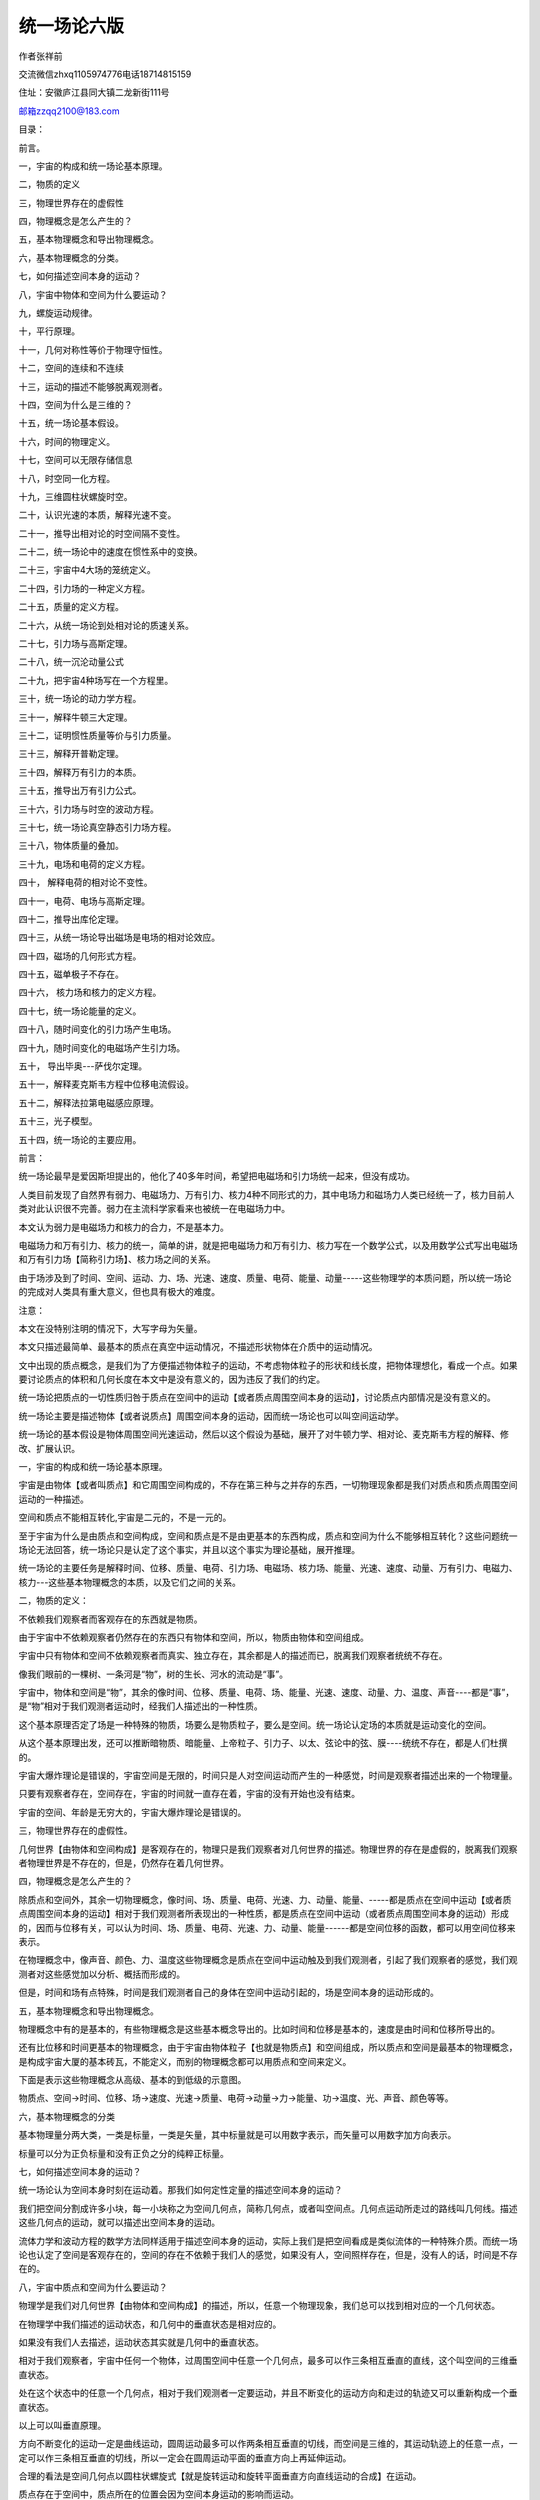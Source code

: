 统一场论六版
===================================

作者张祥前

交流微信zhxq1105974776电话18714815159

住址：安徽庐江县同大镇二龙新街111号

`邮箱zzqq2100@183.com <mailto:邮箱zzqq2100@183.com>`__

目录：

前言。

一，宇宙的构成和统一场论基本原理。

二，物质的定义

三，物理世界存在的虚假性

四，物理概念是怎么产生的？

五，基本物理概念和导出物理概念。

六，基本物理概念的分类。

七，如何描述空间本身的运动？

八，宇宙中物体和空间为什么要运动？

九，螺旋运动规律。

十，平行原理。

十一，几何对称性等价于物理守恒性。

十二，空间的连续和不连续

十三，运动的描述不能够脱离观测者。

十四，空间为什么是三维的？

十五，统一场论基本假设。

十六，时间的物理定义。

十七，空间可以无限存储信息

十八，时空同一化方程。

十九，三维圆柱状螺旋时空。

二十，认识光速的本质，解释光速不变。

二十一，推导出相对论的时空间隔不变性。

二十二，统一场论中的速度在惯性系中的变换。

二十三，宇宙中4大场的笼统定义。

二十四，引力场的一种定义方程。

二十五，质量的定义方程。

二十六，从统一场论到处相对论的质速关系。

二十七，引力场与高斯定理。

二十八，统一沉沦动量公式

二十九，把宇宙4种场写在一个方程里。

三十，统一场论的动力学方程。

三十一，解释牛顿三大定理。

三十二，证明惯性质量等价与引力质量。

三十三，解释开普勒定理。

三十四，解释万有引力的本质。

三十五，推导出万有引力公式。

三十六，引力场与时空的波动方程。

三十七，统一场论真空静态引力场方程。

三十八，物体质量的叠加。

三十九，电场和电荷的定义方程。

四十， 解释电荷的相对论不变性。

四十一，电荷、电场与高斯定理。

四十二，推导出库伦定理。

四十三，从统一场论导出磁场是电场的相对论效应。

四十四，磁场的几何形式方程。

四十五，磁单极子不存在。

四十六， 核力场和核力的定义方程。

四十七，统一场论能量的定义。

四十八，随时间变化的引力场产生电场。

四十九，随时间变化的电磁场产生引力场。

五十， 导出毕奥---萨伐尔定理。

五十一，解释麦克斯韦方程中位移电流假设。

五十二，解释法拉第电磁感应原理。

五十三，光子模型。

五十四，统一场论的主要应用。

前言：

统一场论最早是爱因斯坦提出的，他化了40多年时间，希望把电磁场和引力场统一起来，但没有成功。

人类目前发现了自然界有弱力、电磁场力、万有引力、核力4种不同形式的力，其中电场力和磁场力人类已经统一了，核力目前人类对此认识很不完善。弱力在主流科学家看来也被统一在电磁场力中。

本文认为弱力是电磁场力和核力的合力，不是基本力。

电磁场力和万有引力、核力的统一，简单的讲，就是把电磁场力和万有引力、核力写在一个数学公式，以及用数学公式写出电磁场和万有引力场【简称引力场】、核力场之间的关系。

由于场涉及到了时间、空间、运动、力、场、光速、速度、质量、电荷、能量、动量-----这些物理学的本质问题，所以统一场论的完成对人类具有重大意义，但也具有极大的难度。

注意：

本文在没特别注明的情况下，大写字母为矢量。

本文只描述最简单、最基本的质点在真空中运动情况，不描述形状物体在介质中的运动情况。

文中出现的质点概念，是我们为了方便描述物体粒子的运动，不考虑物体粒子的形状和线长度，把物体理想化，看成一个点。如果要讨论质点的体积和几何长度在本文中是没有意义的，因为违反了我们的约定。

统一场论把质点的一切性质归咎于质点在空间中的运动【或者质点周围空间本身的运动】，讨论质点内部情况是没有意义的。

统一场论主要是描述物体【或者说质点】周围空间本身的运动，因而统一场论也可以叫空间运动学。

统一场论的基本假设是物体周围空间光速运动，然后以这个假设为基础，展开了对牛顿力学、相对论、麦克斯韦方程的解释、修改、扩展认识。

一，宇宙的构成和统一场论基本原理。

宇宙是由物体【或者叫质点】和它周围空间构成的，不存在第三种与之并存的东西，一切物理现象都是我们对质点和质点周围空间运动的一种描述。

空间和质点不能相互转化,宇宙是二元的，不是一元的。

至于宇宙为什么是由质点和空间构成，空间和质点是不是由更基本的东西构成，质点和空间为什么不能够相互转化？这些问题统一场论无法回答，统一场论只是认定了这个事实，并且以这个事实为理论基础，展开推理。

统一场论的主要任务是解释时间、位移、质量、电荷、引力场、电磁场、核力场、能量、光速、速度、动量、万有引力、电磁力、核力---这些基本物理概念的本质，以及它们之间的关系。

二，物质的定义：

不依赖我们观察者而客观存在的东西就是物质。 

由于宇宙中不依赖观察者仍然存在的东西只有物体和空间，所以，物质由物体和空间组成。

宇宙中只有物体和空间不依赖观察者而真实、独立存在，其余都是人的描述而已，脱离我们观察者统统不存在。

像我们眼前的一棵树、一条河是“物”，树的生长、河水的流动是“事”。

宇宙中，物体和空间是“物”，其余的像时间、位移、质量、电荷、场、能量、光速、速度、动量、力、温度、声音----都是“事”，是“物”相对于我们观测者运动时，经我们人描述出的一种性质。

这个基本原理否定了场是一种特殊的物质，场要么是物质粒子，要么是空间。统一场论认定场的本质就是运动变化的空间。

从这个基本原理出发，还可以推断暗物质、暗能量、上帝粒子、引力子、以太、弦论中的弦、膜----统统不存在，都是人们杜撰的。

宇宙大爆炸理论是错误的，宇宙空间是无限的，时间只是人对空间运动而产生的一种感觉，时间是观察者描述出来的一个物理量。

只要有观察者存在，空间存在，宇宙的时间就一直存在着，宇宙的没有开始也没有结束。

宇宙的空间、年龄是无穷大的，宇宙大爆炸理论是错误的。

三，物理世界存在的虚假性。

几何世界【由物体和空间构成】是客观存在的，物理只是我们观察者对几何世界的描述。物理世界的存在是虚假的，脱离我们观察者物理世界是不存在的，但是，仍然存在着几何世界。

四，物理概念是怎么产生的？

除质点和空间外，其余一切物理概念，像时间、场、质量、电荷、光速、力、动量、能量、-----都是质点在空间中运动【或者质点周围空间本身的运动】相对于我们观测者所表现出的一种性质，都是质点在空间中运动（或者质点周围空间本身的运动）形成的，因而与位移有关，可以认为时间、场、质量、电荷、光速、力、动量、能量------都是空间位移的函数，都可以用空间位移来表示。

在物理概念中，像声音、颜色、力、温度这些物理概念是质点在空间中运动触及到我们观测者，引起了我们观察者的感觉，我们观测者对这些感觉加以分析、概括而形成的。

但是，时间和场有点特殊，时间是我们观测者自己的身体在空间中运动引起的，场是空间本身的运动形成的。

五，基本物理概念和导出物理概念。

物理概念中有的是基本的，有些物理概念是这些基本概念导出的。比如时间和位移是基本的，速度是由时间和位移所导出的。

还有比位移和时间更基本的物理概念，由于宇宙由物体粒子【也就是物质点】和空间组成，所以质点和空间是最基本的物理概念，是构成宇宙大厦的基本砖瓦，不能定义，而别的物理概念都可以用质点和空间来定义。

下面是表示这些物理概念从高级、基本的到低级的示意图。

物质点、空间→时间、位移、场→速度、光速→质量、电荷→动量→力→能量、功→温度、光、声音、颜色等等。

六，基本物理概念的分类

基本物理量分两大类，一类是标量，一类是矢量，其中标量就是可以用数字表示，而矢量可以用数字加方向表示。

标量可以分为正负标量和没有正负之分的纯粹正标量。

七，如何描述空间本身的运动？

统一场论认为空间本身时刻在运动着。那我们如何定性定量的描述空间本身的运动？

我们把空间分割成许多小块，每一小块称之为空间几何点，简称几何点，或者叫空间点。几何点运动所走过的路线叫几何线。描述这些几何点的运动，就可以描述出空间本身的运动。

流体力学和波动方程的数学方法同样适用于描述空间本身的运动，实际上我们是把空间看成是类似流体的一种特殊介质。而统一场论也认定了空间是客观存在的，空间的存在不依赖于我们人的感觉，如果没有人，空间照样存在，但是，没有人的话，时间是不存在的。

八，宇宙中质点和空间为什么要运动？

物理学是我们对几何世界【由物体和空间构成】的描述，所以，任意一个物理现象，我们总可以找到相对应的一个几何状态。

在物理学中我们描述的运动状态，和几何中的垂直状态是相对应的。

如果没有我们人去描述，运动状态其实就是几何中的垂直状态。

相对于我们观察者，宇宙中任何一个物体，过周围空间中任意一个几何点，最多可以作三条相互垂直的直线，这个叫空间的三维垂直状态。

处在这个状态中的任意一个几何点，相对于我们观测者一定要运动，并且不断变化的运动方向和走过的轨迹又可以重新构成一个垂直状态。

以上可以叫垂直原理。

方向不断变化的运动一定是曲线运动，圆周运动最多可以作两条相互垂直的切线，而空间是三维的，其运动轨迹上的任意一点，一定可以作三条相互垂直的切线，所以一定会在圆周运动平面的垂直方向上再延伸运动。

合理的看法是空间几何点以圆柱状螺旋式【就是旋转运动和旋转平面垂直方向直线运动的合成】在运动。\ |圆柱状螺旋式运动3.png|

质点存在于空间中，质点所在的位置会因为空间本身运动的影响而运动。

我们认为物体运动的原因是因为受力，只是一种很肤浅的认识，一切物体的运动背后原因，都是空间本身的运动造成的。

物体可以影响周围的空间，进而影响空间中存在的物体，这样物体就可以通过空间来相作用。

我们要认识到，物体周围空间的运动，是物体引起的，物体存在于空间中，可以对周围空间产生影响，这种影响的程度可以用周围空间的运动程度来衡量。

物体存在与空间中，对周围空间造成影响，令周围空间产生运动，空间的运动势必影响存在与空间中的物体的位置，令这个物体位置发生运动变化，或者具有运动变化的趋势。

物体的一切相互作用，万有引力、电磁场力、核力本质上都是通过空间本身运动来进行的，物体通过运动变化的空间来相互传递作用力。

空间不依赖我们观察者而客观存在着。我们也可以把空间看成是一种特殊的介质。物体和空间是紧密的联系在一起。

我们要注意，空间的运动和我们描述普通物体的运动有相同的地方，也有不同的地方。

注意：

统一场论所描述的空间运动都是指质点周围的空间，如果没有物质点，单纯的描述空间的运动是没有意义的。

因为描述运动需要确定时间开始时刻和空间位置的初始状态，单纯的空间没有时间开始时刻和空间位置的初始状态。

确定时间开始时刻和空间位置的初始状态需要依靠质点和我们观察者共同来确定。

空间本身的运动起源于质点，结束于质点，没有质点或者没有观察者，描述单纯的空间的运动是没有意义的.

九，螺旋运动规律。

宇宙中所有的自由存在于空间中的质点都以螺旋式在运动，包括空间本身也是以圆柱状螺旋式在运动。宇宙中小到电子、光子、质子，大到地球、月球、太阳、银河系----无一例外都是以螺旋式在运动。

螺旋运动规律是宇宙核心规律之一。

十，平行原理。

物理学中描述的平行状态对应数学中的正比性质。

两个物理量，如果可以用线段来表示，相互平行的话，一定成正比关系。

十一，几何对称性等价于物理守恒性。

物理学中描述的守恒性等价于几何中的对称性。

一个守恒物理量，如果能够用线段来表示，在几何坐标上是线对称的，如果可以用面积来表示，在几何坐标上是平面对称的，如果可以用体积来表示，在几何坐标上是立体对称的。

十二，空间的连续和不连续

我们人类接触到的空间，对空间的认识，都认为空间是连续的。我们人类处理空间的数学体系，很多都默认空间是连续的。

但是，在某些情况下，空间可以表现为不连续。比如，物体以光速相对于我们观察者运动，所在的空间相对于我们观察者可以表现为不连续。

这个与相对论、量子力学有关，但是，这是另外一个广阔的研究领域，要人类许多年、许多人努力才可以搞清楚的，这里不再详细论述。

十三，运动的描述不能够脱离观测者。

相对论认为时间、位移、力、质量等很多物理概念是相对的，对于相对运动的不同观测者来测量，可能有不同的数值。这“相对”两个字延伸一下，就是相对于我们观测者而言。

由于时间、位移、速度、力、质量、能量-----这些物理概念来自于质点【相对于我们观测者】的运动或者周围空间的运动。所以讲，脱离观测者（我们人）、或者不指明那一个观测者，描述运动是没有意义的，时间、位移、速度、力、质量、能量-----许多物理概念失去了意义。

咋一看，以上看法好像是一种唯心主义，不过，唯心主义认为一旦没有观测者，没有人，一切都没有了，这个也是不对的。

正确的看法应该是这样的：

宇宙中所有的运动都是相对于我们人而言的，一旦没有了人，宇宙给我们的景象就像照相机照相的一个定格镜头，而不是不存在。

物理学中的运动状态从几何的角度看就是垂直状态，是同一个现象我们观测者从不同的角度【就是从物理角度和从几何角度】看出现不同的结果。

运动状态就是我们人对物体在空间中的位置不断肯定、否定、肯定、否定、肯定、否定-----的结果.

有人认为，在没有人类之前的宇宙一切照样在运动，所以运动的存在与人是没有关系的。

其实“没有人类之前”这句话是一个病句，没有了人类，哪来的没有人类之前。

“没有人”就是把人排除了，你既然排除了人，就不能再用人来定义之前或者之后。之前或者之后都是依靠人来定义的，没有我们人哪来的前后，上下左右，东西南北？

注意，物理学中描述的运动，空间、质点、观测者三个东西一个都不能少，否则，运动就失去了意义。描述时间的变化有点特殊，观测者和质点实际是一个东西。

人类对运动的认识有一个发展的过程，牛顿力学认为描述一个物体的运动，必须要找一个认为是静止的参照性物体，作为参照物，运动的描述强调了在某一段时间里物体在空间中走过的路程。

牛顿力学认为时间和空间长度的测量于观测者的运动没有关系。

相对论继承了牛顿力学基本看法，但是相对论强调了不同的观测者，测量的空间、时间等其他物理量的数值可能是不同的。

相对论认为时间和空间长度的测量于观测者的运动速度有关系。低速时候，关系不明显，接近光速时候，特别明显。

统一场论认为描述运动必须要相对于一个确定的观测者，没有观测者、或者不指明那一个观测者，描述运动是没有意义的。

物理上的运动状态是我们人描述的，静止状态也是我们人描述的，如果没有我们人这个观察者，就不存在运动状态，也没有静止状态。宇宙只是剩下了物体和空间，物体和空间是处于运动状态，还是静止状态，是不能确定的。

没有观察者讨论运动或者静止是没有意义的。

选择一个参照物描述运动有时候是不可靠的。

统一场论认为时间是观测者自己在空间中运动形成的，肯定与观察者的运动相关，物体在空间中运动的位移与观测者的观测有关，不同的观测者可能有不同的结果。

时间的测量与观察者也有关系，同一个事情所经历的时间，不同的观察者可能有不同的结果。

统一场论和相对论一样，强调了你的时间和空间，我的时间和空间，是不同的，不能混淆的。

十四，空间为什么是三维的？

我们知道，沿空间中任意一点最多可以作三条相互垂直的有向直线，称为三维空间。为什么恰巧是三条，不是二条，也不是四条？

一维空间决定了质点以直线运动，二维空间决定了质点以圆周或者曲线运动，三维空间决定了质点沿一个平面旋转运动，并且又在旋转平面垂直方向延伸运动【就是以圆柱状螺旋式运动】。

或者说空间直线运动产生的是一维空间，空间曲线运动产生的是二维空间，空间圆柱状螺旋式运动产生的是三维空间。

这两钟看法是我们人对同一个现象从不同角度理解而出现的。

我们所生活的空间是右手螺旋空间，也就是右手大拇指指向空间的直线运动方向，右手四指头环绕方向就是空间的环绕运动方向。

至于宇宙中有没有左手螺旋空间，从逻辑上分析是没有的，假设有左手螺旋空间，会受到普遍的右手螺旋式空间的排斥，亿万年后，会被排斥到宇宙无穷远处，就是有，我们也是无法发现。

两个右手螺旋式空间相互碰撞，旋转相互接触地方空间会减少，表现为相互吸引，而左手螺旋空间和右手螺旋空间相遇，会相互排斥【详细的参阅以下的解释万有引力的本质】。\ |地球和太阳周围的空间.png|

但是，这个问题仍然有待理论和实践去探讨。不排除人类未来可以人为的制造左手螺旋空间。

十五， 统一场论基本假设：

宇宙中任何物体【包括我们观察者的身体】相对于我们观察者静止时候，周围空间都以物体为中心、以光速度C【统一场论认为光速可以为矢量，用大写字母C（数量或模、或标量为c
，c不变）表示，矢量光速C方向可以变化】向四周发散式运动。

.. image:: media/image3.png
   :alt: 正电荷.png
   :width: 4.64065in
   :height: 5.18447in

十六，时间的物理定义。

前面指出，一切物理概念都是质点在空间中或者质点周围空间本身相对于我们观察者运动，经过我们观察者的描述而形成的。

很多物理概念首先来自于质点在空间中运动给我们人的一种感觉。

时间也可以认为某某东西在空间中运动给我们人的一种感觉，什么东西在空间中运动给了我们人具有时间的感觉？

我们把一个人用宇宙飞船送到几百亿亿亿光年远的一个空间区域里，把这个人丢下来后，飞船立即飞回来。

这个空间区域里别的星球离得都非常非常的遥远，可以设想，这个人仍然有时间的感觉？是什么质点运动使这个人有了时间的感觉？这个情况下，仅有这个人的身体而已。

正确合理的看法是：

时间是我们观测者对自己身体在空间中运动的一种感受。

结合以上的统一场论基本假设，我们可以给出时间的物理定义：

宇宙中任何物体【包括我们观察者的身体】周围空间都以物体为中心、以矢量光速度C向四周发散运动，空间这种运动给我们观察者的感觉就是时间。

有人认为，在没有人类之前的宇宙照样有时间，所以，认为时间是人的感觉的观点是错误的。

其实“在没有人类之前”这句话是一个病句，没有了人，哪来的没有人类之前？

这个逻辑错误在：你第一步“在没有人---”已经排除了人，第二步又用人来定义“之前”。你既然把人排除了，就不能够再用人来定义。

没有我们人哪来的前后、先后、上下左右、东西南北？

“时间”恰恰是人对自己身体周围空间的运动的描述而产生出来的一个物理概念。

十七，空间可以无限存储信息。

信息的定义：信息是物质【由物体和空间组成】的运动形式。

宇宙中任何物体粒子储存或者携带的信息总是有限的。

宇宙中任意一处空间可以储存整个宇宙以前的、现在的、未来的所有信息。换句话，任意一块空间可以无限存储信息。

或者说：宇宙任意一处有限空间区域里，都可以存储无穷多的信息。

用逻辑证明如下：

物体周围空间以光速向四周发散运动，可以把这个物体的一切信息带到周围空间里。由于光速运动的三维空间，沿运动方向的空间因为光速运动导致长度缩短为零，变成了二维空间。

所以，光速运动空间可以把物体所有的信息刹那间带到宇宙任意一处空间里，而不是大家所想的那样是以光速一步一步的传播。

物体的一切信息实际存储在二维空间里。由于二维空间是零体积，可以和宇宙任意一处三维空间保持着零距离，所以，二维空间中存储的信息，可以弥漫在宇宙任意一处空间里。

反过来，我们也可以说，宇宙任意一处空间隐含了整个宇宙以前的、现在的、未来的所有信息。

为什么也包含了未来的信息？

因为时间是我们观察者的感觉，如果没有我们观察者，宇宙中亿万年前和亿万年后，所有的信息都可以存在于空间的一个点上。

宇宙除了时间、空间的无限性，还有包含的信息的无限性。

宇宙包含信息的无限性，可以用另外一句话描述：宇宙包含了无限的可能性，宇宙的反复演化，要把一切的可能性给表现出来。

十八，时空同一化方程

以上的时间物理定义，同时又定义了光速，光速反映了时空同一性，即时间的本质就是我们对光速运动空间描述出来的。

我们把光速扩展到矢量，矢量光速C【模为c】方向可以随时间t、光源速度、观察者运动速度而变化。

C = 标量光速c乘以单位矢量N。

标量光速c不随时间t、不随观察者运动速度、光源运动速度而变化。

由以上的时间的物理定义，可以认为：

时间与观测者周围空间以光速移动的路程成正比。

借助几何点的概念，可以认为：

时间是我们观测者周围空间以观察者为中心、以矢量光速C向四周发散运动给我们人的感觉。

与我们观察者周围空间一个几何点p在零时刻，从我们观察者所在的地方，以矢量光速C，经历了时间t走过的路程R成正比。

由此得出时空同一化方程：

R(t) = Ct= xi+ yj + zk

i,j,k分别是沿x轴、y轴、z轴的单位矢量。标量形式为：

r² = c²t²= x²+y² + z²

这个方程可以认为是时空同一化方程，反映了空间和时间是同一个起源，对应于相对论时空相对性方程。

十九，三维圆柱状螺旋时空方程

以上提到：宇宙中所有的质点包括空间本身都是以螺旋式在运动，螺旋运动规律是自然界最基本的规律之一。

统一场论认为空间本身也是以圆柱状螺旋式在运动，下面我们来建立统一场论中的三维圆柱状螺旋时空方程，来替代相对论中四维时空方程。

设想在某处空间区域里存在着一个质点o点，相对于我们观测者静止，我们以o点为原点，建立一个三维笛卡尔直角坐标系x,y,z

o点周围空间中任意一个几何点p在时刻t'=
0，从o点出发，经过一段时间t后，在t”时刻到达p点所在的位置x,y,z 。

也就是p点在t”时刻的空间位置坐标为x，y，z，由o点指向p点的空间位移失径我们用R表示。

按照以上的垂直原理，R随着空间位置x,y,z和时间t变化而变化，所以有：

R(t) =(x,y,z,t)

给出了R(t) 和(x,y,z,t)的具体关系，是以上的时空同一化方程

R(t) = Ct = x i+ y j + z k

标量形式：r² = c²t² = x²+ y² + z²

r是矢量R的数量。

以上方程在相对论中也出现过，相对论中被认为是四维时空距离，真实情况是时间的本质就是以光速运动的空间。

统一场论认为三维空间其中任意的一维，只要以光速相对于我们观测者运动，我们就可以把这一维空间叫做时间，所以时空只有三维。

空间的存在是基本的，时间就是我们观察者对光速运动空间描述产生出来的一个物理量，时间的量等价与光速运动的空间位移量。

相对论显然没有认识到这一点，相对论不知道时间的本质，把时间看成另外一维，和三维空间并列为四维时空，没有认识到空间是基本的，时间是人描述出来的，没有人是不存在时间的，但是仍然存在着空间，这个明显是相对论的缺陷。

统一场论认为p点真实走过的轨迹是圆柱状螺旋式。只是在o点相对于我们观测者静止情况下，周围空间的运动是均匀的，许多类似p点的几何点旋转运动累加起来，由于相互抵消而为零。这个如同稳定磁场的散度为零，可以用场论高斯定理严格证明。

但是，如果我们只考虑一个单一几何点p点的运动，其螺旋式应该在方程中体现出来，如果时间t是几何点沿z轴运动产生的，也就是认为时间轴在z轴上，其数学表达式应该为【几何点p在0时刻从o点出发的情况下】：

x = h cosωt

y = h sinωt

z = c t

以上的三维螺旋时空方程也可以用以下矢量方程表示，

R = h cosωt i+ hsinωt j + ct k

式中h是o点到p点的矢径R在xoy平面上的投影长度，ω是p点绕o点沿xoy平面旋转运动的角速度，c是常数光速。

由于o点相对于我们观察者是静止的，它周围空间的运动应该是均匀的，而且没有哪一个方向是特殊的，因而ω、h应该是常数。

如果认为时间轴在x轴上，R在zoy平面上的投影长度仍然是h，其数学表达式应该为：

x = c t

y = h sinωt

z = h cosωt

如果就是认为时间轴在y轴上，R在zox平面上的投影长度仍然是h，其数学表达式应该为：

y = c t

x = h sinωt

z = h cosωt

以上可以叫三维螺旋时空方程，统一场论认为，宇宙的一切奥妙都是以上方程决定的，大到银河系、星球，小到电子、质子、中子的运动，以及物体为什么有质量、为什么有电荷，一直到人的思维等等······，都与这个方程有关。

三维螺旋时空方程中，旋转运动和直线运动有什么关系呢？

沿坐标x,y轴方向的空间旋转位移矢量X,
Y和沿坐标z轴方向的空间直线位移矢量Z应该满足以下叉乘关系：

X×Y = Z

Y×X = - Z

上式X,Y是旋转量，如果X×Y = Z表示右手螺旋关系，则Y×X = -
Z则表示左手螺旋关系。

式X×Y = Z和Y×X= - Z很重要，反映了空间的旋转运动和直线运动之间的联系。

这个两个公式来源于前面的“平行原理”，
“平行原理”指出，两个物理量如果可以用线段表示的，相互平行的话，一定是正比关系。

在式X×Y =
Z中，可以把X×Y看成一个矢量面积，面积的大小等于X×Y的数量，方向和X，Y相互垂直，和Z相平行，按照平行原理，矢量面积X×Y和Z成正比，当然，在某种情况下，也可以令比例常数为1，写成X×Y
= Z 。

对于以上的三维螺旋时空方程，我们需要注意以下几点：

1， o点周围有许多个几何点，p点只是其中一个。

2，式R = h cosωti+ h sinωt j + ct k中，当h = 0时候，R = ct k

不表示o点周围只有一条R = ct k这样的矢量，而是有许多条类似这样的矢量呈辐射式均匀的分布在o点周围，坐标轴只是我们描述空间的一种数学工具，不会影响运动空间的分布。

3，空间的柱状螺旋式运动是直线运动和旋转运动两种基本形式的叠加。也可以认为直线运动是以上提到的圆柱状螺旋式运动中h
= 0的一种特例。

我们还要意识到o点周围有多少几何点发散式的以光速离开o点运动，就有多少几何点围绕o点旋转运动，正常情况下几何点的运动应该是连续的，不会无缘无故的中断。

在场论中，散度描述了空间的直线运动形式，旋度描述了空间的旋转运动形式。

4，由于一个几何点和另外一个几何点绝对的没有区别，许多几何点沿一条直线相继的旋转运动，可以认为空间产生了波动形式，波动的速度就是光速，而且空间波动的传播方向和旋转平面相垂直，很显然空间波动是横波。

我们知道，柱状螺旋式运动和波动(这里指横波)有很大的区别，但是，对于空间这种特殊的物质形式，两种运动形式却可以相互并存，因为两个空间几何点之间绝对的没有区别。

后面，我们将详细的讨论空间的波动性。

5，将以上的式

R = h cosωti + h sinωt j + ct k

对时间t求导，似乎出现了超光速，我们要明白，以上的质点o点相对于我们观察者静止的情况下，周围空间几何点的旋转运动累加起来由于相互抵消而消失，所以，式中的

h cosωti+ h
sinωt j 实际结果等于零，只有单独考察一个几何点运动情况下不为零，但这个超光速不是真实的。这个情况如同稳定磁场的散度为零。

6，以上的“时间的本质和物理定义”中给时间下的物理定义是：时间只是我们人对自身在空间位置中变动的一种感受。

结合以上的三维螺旋时空方程，可以认为时间是空间相对于我们观察者以矢量光速直线运动形成的。

借助几何点的概念，可以认为：时间是几何点相对于观察者以矢量光速直线运动形成的，进一步推理有：

时间与观察者周围某一个几何点以光矢量速走过的直线路程成正比。

二十，认识光速的本质，解释光速不变。

1. 光速的本质

物理学的深入发展，光速概念的重要性越来越受到人们的重视，光速与时间、空间、场、质量、电荷、动量、力、能量----这些基本物理概念变得同等重要。

人们一提到光速不由自主的就想到了发光，实际上光速比发光现象更能够反映自然界的本质规律。

统一场论中，认定光速反映了时空同一性，即空间是基本的，空间的运动形成了时间，时间就是就是我们观察者对空间以光速运动的描述。时间和空间是同一个本源，是光速把二者联系起来。

认定光速是一个常量，意味着空间延长、时间相应的延长，空间缩短时间相应缩短，这就是时空同一性。

以上的方程 R(t) = Ct = x i+ y j + z k 就是时空同一化方程，

原子中的电子生活在小空间范围内，运动速度极快，运动周期极短。而太阳系内，行星在大范围空间里运动，速度小，周期长，这一切的背后都是时空同一性造成的。

统一场论的时空同一性和相对论的时空相对性表面上看是矛盾的，但本质是一致的，时空同一性方程是基本的，从时空同一性可以导出时空相对性方程，下一章我们将给出推导过程。

2，解释与光速相关的相对论效应。

我们首先来谈谈光速为什么是宇宙中最高速度的问题。

相对论中认为，光速是宇宙中最高的速度。相对论主要是根据数学公式做出的判断，因为物体的运动速度如果超过光速，物理量将出现虚数而失去意义。其实从逻辑上推理光速是宇宙最高速度也是很简单的。

设想，设想一架外星人的飞船长10米，以光速相对于我们运动，我们发现飞船程度缩短为零，飞船内部时间凝固不走了。飞船内部的一切运动在我们看来都是静止的，

如果飞船超光速相对于我们运动，难道会出现飞船比长度为零还要短的情况？出现比时间凝固还慢的情况出现？还要出现比静止更慢的运动？显然没有。

相对论认为，物体以光速运动，沿运动方向的空间长度为零，一个物体长度为零，体积也为零，体积为零，按理是不存在的，相对论这个结论让很多人不能够接受。

统一场论对此有很好的解释。统一场论认为，一切物理量都是观察者对物体、空间描述出来，物体的体积变成了零，可能的原因是观察者观察的原因，这样我们就好理解了。

相对论认为，一个物体以光速运动，物体上所发生的的一切过程时间都是无穷大，时间凝固了，无穷大的时间我们难以接受，统一场论认为时间是观察者对自己在空间中运动形成的，时间只是人的感觉，只是人的观测，这样我们就容易理解了。

相对论认为，物体以接近光速运动，质量变得无穷大了，无穷大的质量我们是难以接受的。

统一场论认为，物体的质量反映出物体周围一定体积内运动空间的运动量，当这个物体以接近光速运动时候，这个体积由于相对论性的空间收缩性，将变得接近为零，由于质量是我们观察者观察出的物理量，所以，物体的质量为无穷大我们就容易理解了。

3，矢量光速和光源速度之间的关系

光速能不能看成矢量，相对论中没有深入讨论，按照相对论，光速与光源的运动速度无关，与观测者的选择无关，与时间无关，与空间位置无关，纯粹一个常数。

所以，相对论倾向认为光速不能够看成矢量，换句话，在相对论中讨论光速的矢量性是没有意义的。

统一场论提出了与之不同的观点，认为光速在某些情况下可以表现为矢量，其方向和光源的运动速度有函数关系。

统一场论为了区分，把矢量光速叫光速度，用大写C表示，C大小【也就是模c】不变，但是方向可以变化。光速速率叫光速率，又叫标量光速，用小写字母c表示，c不变。沿直角坐标x轴或者y轴或者z轴的光速度叫光速，属于矢量光速，也可以变化。

我们把光速扩展到矢量，当光源以速度V【标量为v】相对于我们观察者运动的时候，可以引起矢量光速C的变化。

我们来求出矢量光速C【标量为c】和光源运动速度V、C和V之间的角度b三者满足的关系：

在下图中：\ |矢量光速和光源速度的关系.png|

s系的原点o和s’系的原点o’在时刻等于零的时候，相互重合在一起，并且x轴和x’轴相互重合在一起，后来，相互以匀速度V沿着x【或者x’】轴匀速直线运动。

一个质点一直静止在s’系的原点o’上，s系和s’系的观察者考察一个从几何点p.

s’系的观察者认为p点在零时刻从这个质点出发，经过了时间t’，走到了p点后来所在的位置上，以矢量光速C’走了o’p
= C’t’这么远的路程。

s系的观察者认为p点在时间t内以矢量光速C走了op = Ct这么远的路程 。

在上图中可以看出：

\| Vt\| /\| C t \| = sinβ = v/c

消除t，可以得到：

\| V\| /\| C \| = sinβ = v/c

令C和V之间的角度为b，有：

cosb =\| V\| /\| C \| = v/c

由上式可以导出sin b = √（1- v²/ c²），这个实际上是相对论因子产生的原因。

在相对论中，只有标量光速，标量光速是常数，不随光源和观察者的运动速度变化，所以，在相对论中没有讨论光源运动速度和光速之间的函数关系。

当我们把光速扩展到矢量时候，光源运动速度V可以引起V垂直方向的矢量光速C的变化。在上图中，当V趋近于零时候，V和C是相互垂直的。

在满足标量光速不变的前提下，当光源以速度V沿着x轴正方向运动的时候，可以引起V垂直方向的矢量光速C方向发生偏转，偏转的角度β和V[标量为v]、C[标量为c]满足于以下三角函数关系：

sin β= v/c

矢量光速C的方向β变化范围在0到90度，而光源运动速度V的范围在0到光速c之间。

4，用时间的物理定义解释相对论中的光速不变。

相对论以光速不变为基础而建立起来的，但是，相对论没有解释光速为什么不变，相对论只是把光速不变作为事实依据，展开了对牛顿力学的扩展、修改。

相对论中光速不变是指：

光源静止或者以速度v运动时候，光源发出的光的速度c相对于我们观察者始终不变。

如果你知道时间的物理定义，你就立即知道了光速为什么不变。

宇宙中任何物体【包括我们观察者的身体】周围空间以物体为中心点、以光速c向四周发散运动，而光是静止于空间中被空间这种运动带着向外跑的，空间这种运动给观察者的感觉就是时间。

这样说来，时间的量t与光速c运动空间的位移量r成正比，也就是：

r = c t

光速c = r/t是一个分式，从数学中我们知道，分式就是分子除以分母。

光速中的分子----空间位移r和光速中的分母-----时间t是一个东西，是我们人为的把一个东西叫成两个名字。

比如，张飞，又名张翼德，虽然是两个名字，但是，指的是同一个人。

所以，光速的分子------空间位移r如果有什么变动，光速的分母------时间t一定会同步变化【因为r和t本来是同一个东西，是我们观察者叫成了两个名字】，这样光速的数值c
= r / t始终不变，这个就是光速不变的原因。

比如说，我们看到了张飞胖了，体重增加了5斤，我们马上就可以断定张翼德体重肯定的增加5斤，因为两个名字指的是同一个人。

张飞和张翼德的体重在增加，但是，张飞的体重和张翼德的体重的比值始终不变。

当光源相对于我们以速度v运动的时候，引起了光速的分子----空间位移r的变化，一定会引起光速的分母------时间t同步变化。

因为光速的分子---空间位移r和光速的分母---时间t本质上是同一个东西，是我们人叫成两个名字，如同我们把张飞又叫了另一个名字----张翼德。

当光源相对于我们以任意方式运动的时候，引起了光速的分子----空间位移r的变化，一定会引起光速的分母------时间t同步变化。

从以上可以推理出，光源相对于我们观察者无论是匀速还是加速运动，光速始终不变。这个表明广义相对论基本正确。

5，对洛伦茨变换中光速不变的解释。

洛伦茨变换是狭义相对论的基础，而洛伦茨变换中光速不变是主要依据，光速为什么不变？相对论没有深入解释，而是把光速不变作为依据，展开对牛顿力学的修改。

我们这里结合以上对光速的认识，用统一场论来给出解释。

首先我们给出洛伦茨变换的推导过程。

设有两个笛卡尔直角惯性坐标系s系和s'系，任意一事件在s系、s'系中的时空坐标分别为（x，y，z，t）、（x'，y'，z'，t'）。

在洛伦茨变换中y= y'，z= z'，为了简单所见，我们现在只考虑x, t,和x',
t'之间的变换。

在下图中，x轴和x'相互重合。在t'= t
=0时刻，o和o'点相互重合在一起， s'系的原点o'相对s系的原点o以速率v沿x轴正方向运动。

.. image:: media/image5.png
   :alt: 统一场论6版
   :width: 6.66667in
   :height: 4in

我们来求出由两个坐标系测出的在某时刻发生在x轴上p点的一个事件（例如一次爆炸）的两套坐标值之间的关系。

在s'系中测量，发生在p点的爆炸的空间、时间的坐标分别为x',
t'，也就是说爆炸发生在t'时刻，发生的地点是在x'轴上离原点o'距离为x'处。

在s系中测量，发生在p点的爆炸的空间、时间的坐标分别为x,
t，也就是说爆炸发生在t时刻，发生的地点是在x轴上离原点o距离为x处。

在上图中，可以直观的看出

x'= x- vt (1)

x = x'+ vt’(2)

按照伽利略相对性原理的思想，时间、空间长度的测量与观测者的运动速度v没有关系，上式可以成立。

但是，相对论认为时间、空间长度的测量与观测者的相互运动速度v有关，所以（1）式和（2）式要分别乘上一个系数k和k'才能够成立。

x'= k(x–vt) (3)

x = k'(x'+ vt') (4)

由于s系相对于s'系是匀速直线运动，因而我们应该合理的认为x' 和(x–vt) ，x 和(x'+
vt')之间的关系应该是线性的，所以k和k'应该是常数。

相对论的相对性原理认为物理定律在所有的惯性参考系中都是相同的。也就是说，不同惯性系的物理方程形式是相同的。所以k和k'应该相等。

对于k的值，洛伦茨变换用的是光速不变求出的。

设想由原点o（o'）在重合时刻发出一束沿x轴正方向的光，设该光束的波前坐标在s系中为（x，y，z，t)，在s'系中为(x'，y'，z'，t')，以波前这一事件作为考察对象。

由于光速c在s系和s'系是相同的，有

x = ct  (5)

x'= ct' (6)

由（3）,(4) ,(5) ,(6)式联合可以求出洛伦茨变换：

x'= (x –vt) 1/√（1- v²/c²） (7)

x = (x'+ vt') 1/√（1- v²/c²）(8)

t'= (t–vx/c²)1/√（1- v²/c²）(9)

t= (t'+ vx'/c²)1/√（1- v²/c²） (10)

y'= y  (11)

z = z' （12）

下面我们用统一场论对以上的光速不变x = ct, x'= ct'给出解释。

在以上的s系和s'中，设想在t'= t=
0时刻，o 和o'点相重合时候，一个几何点p以光速c从o 和o'出发，过一段时间到达p点。

对于几何点从o点出发达到p点这件事情，s系中的观测者认为，这个几何点走了路程x，用了时间t，而在s'中的观测者认为，这个几何点走了路程x'，用了时间t'。

由于时间与观测周围空间中几何点以光速走过的距离成正比（见前面的“三维螺旋时空方程”），所以有以下关系成立：

x/ x' = t/t'

由上式可以推理出x/ t = x'/t'

由于x/
t和x'/t'都是位移比时间，并且是几何点以光速c在运动，量纲是速率，所以

x/ t = x'/t' = 速率 = 光速c，

这个就证明了（5）式和（6）式中的光速c应该是相等的，这也说明了有一个与时间密切相关的速率c，在相互运动观测者看来c的值是相等的。

6，解释一个参考系为什么光速不变。

我们还有一个问题：就一个参考系来讲，为什么光速也是常数？这一点可以这样理解，时间完全的等价于观测者周围空间的运动，也就是

运动的空间 = 时间。

为了在物理上使“运动的空间 = 时间”成立时量纲不发生混乱，我们需要在时间前面乘上不随时间、运动空间变化的一个常数---光速，

运动的空间 = 光速乘以时间

对于两个相互运动的参考系来说，两个相互运动的观测者发现同一束光的光速是相同的（就是光速不随观察者、不随光源的运动而变化），原因是空间以光速运动，光是静止于空间中被空间这种运动带着向外跑的。

两个观测者都发现产生时间的运动空间的位移（光速中的分子）变化了，而时间（光速中的分母）一定随之同步变化【原因就是光速运动空间和时间是同一个东西，是我们观察者把光速运动空间叫了另外一个名字：时间】结果光速(数学上是一个方式，分子----几何点的位移和分母----时间同步变化，这个分式的值不变）仍然不变。

7，用两个几何点相互垂直运动来解释光速不变

可能有人认为光线可以向任意方向跑啊，那空间岂不是也向任意方向跑吗？描述任何运动需有参照物，空间的运动是参照谁呢？

空间的运动是参照物体的，我们描述空间的运动都是指某个物体周围空间是如何运动的。特殊情况下，没有物体，我们描述空间的运动是相对我们人的身体。没有任何物体的情况下，单纯的描述空间的运动是没有意义的。

下面我们再来考虑，一束沿x轴垂直方向运动的光的光速不变情况。

设想有一个物质点o处于某处空间区域里，我们以 o点为原点作一个二维直角坐标系oxy ，观测者甲相对于o点静止，当然相对于直角坐标系oxy 也是静止的。

而观测者乙相对观测者甲以速度为v沿x轴作匀速直线运动，如下图所示：

.. image:: media/image6.png
   :alt: 统一场论6版
   :width: 5.8in
   :height: 3.48in

设想在0时刻，观察者甲、乙和o点相互重合在一起，此时甲乙两个观测者选择这样一个几何点p来观测，该几何点在甲、乙、o点重合时刻【也就是零时刻】从o点出发，运动方向沿y轴，和x轴垂直。

甲、乙二人选择一个沿x轴相垂直方向【也就是y轴】从o点出发的几何点，所走过的路程将与甲、乙二人的运动无关，甲乙二人认为这个路程是相等的。这一切狭义相对论用火车钻山洞的假想试验给出了证明：

设想有一个山洞，外面停一辆火车，车厢高度与洞顶高度相等，现在使火车匀速的开进山洞，运动的火车的高度是否发生变化？假设火车的高度由于运动变小了，这样，站在地面的观测者认为火车由于运动，高度变小，山洞由于不运动，高度不变，火车肯定顺利的开进山洞。

但是，在火车里面的观测者认为，火车是静止的，因而火车高度不变，山洞是运动的，山洞的高度会降低，火车无法通过山洞，这就发生了矛盾。

但是，火车能否开进山洞是一个确定的物理事实，不应该与观测者的选择有关，唯一合理的观点是：匀速直线运动不能够改变运动垂直方向上的空间长度。

以上的几何点过了一段时间后到达y轴上的p点。这样观测者甲认为在时间为t’内几何点p走了op这么远的路程，而观测者乙在时间为t内从 o点出发到达b点, 并且肯定认为该几何点走了bp这么远的路程。

根据前面的时间的物理定义，观测者所测得的时间与它周围空间中某个几何点所走过的路程成正比。

这样说来，则下式成立：

bp/op = t/t’ (11)

将上式变形为：

bp/t = op/t’  (12)

这样，观测者甲认为自己周围空间这个几何点p在t’这段时间内以一个恒定的速率走了op这么远的路程, 而观测者乙认为这个几何点走了bp这么远的路程,虽然比甲测得路程要长，但相应地所用时间也延长了-----因为观测者测量的时间与他周围空间中某一个几何点走过的路程成正比，所以该几何点的速率在甲乙二人看来是个不变的常数.

根据前面的观点，o点相对于观测者静止的时候，o点和观察者也可以看成是同一个点，o点周围空间中几何点会以光速c离开o点向外运动，而观测者甲相对于o点静止，这样，可以认为

op/ t’ = c

以上的常数c就是光速，这就解释了光速为什么会相对于观测者甲和乙数值不变。

以上所描述的同一事件(就是一个几何点从o点出发到达p点这件事), 观察者甲认为用了时间t’,而观察者乙认为用了时间t, 由于t大于t’，这在形式上符合相对论中观点：

运动的观察者（相对于物质点o而言，如果没有物质点，时间和运动的描述没有意义）所测得的时间延长。但在数量上和相对论是否一致呢? 我们再来详细的分析一下。

由于：bp/t = op/t’=c(常数光速)

(√ op² + v ²t² )/ t = c

op² + v ²t² = c²t²

op² = c²t²(1－v²/c²)

（ct’）² = c²t²（1－v²/c²）

t’² = t²（1－v²/c²）

t’= t √（1-v²/c²）

从以上分析来看,运动的观测者的时间延长在数量上和相对论是一样的。

可能人们还有一个疑问？观测者周围空间有许多几何点，为什么一个几何点的运动就可以表示时间？

这个应该这样理解，时间反映了空间运动的一种性质，我们观测者通过描述空间中许多几何点的其中一个，就可以把空间具有时间这种变化的性质给表现来，这个也表明了，时间不能够脱离观测者而独立存在。

二十一，推导出相对论的时空间隔不变性。

现在设想有两个观察者分别在s系和s’系里，s系相对于s’系以速度V沿着x轴正方向运动。

s系的时空坐标我们记为（x,y,z,t）, s’系的时空坐标我们记为（x’, y’, z’,
t’）。

设想在时刻t = t’=
0，s系和s’系的原点o点和o’点重合在一起。一个几何点p在时刻0开始，从o点和o’点出发，经过一段时间到达p点现在所处的位置。

将式R(t) = Ct = x i+ y j + z k 对自身点乘，结果为：

r²= c²t² = x²+ y²+ z²

r是矢量R的数量。r反映了在s系里，观察者测量p点相对于原点的移动距离。以上方程在相对论中也出现过，相对论中被认为是四维时空距离。

同样的道理，可以导出在s’系里，观察者测量p点相对于o’点的移动距离:

r’² = c²t’²= x’²+ y’² + z’²

由 r² = c²t²= x²+ y² + z² 可以导出：

c²t²- x²+ y² + z² = 0

由r’² = c²t’²= x’²+ y’² + z’²可以导出：

c²t’²- x’²+ y’² + z’² = 0

由以上方程可以得出时空间隔在相对匀速直线运动的两个惯性系里是不变的。

二十二，统一场论中的速度在惯性系中的变换

统一场论给出了一个物体总的运动速度为U =
C-V，V为物体相对于我们的运动速度，C是物体周围空间的矢量光速运动，当V =
0时候，静止物体周围空间仍然具有光速运动。

物体以速度V相对于我们运动，只是周围空间光速C发散运动和速度V的合成运动。

设想一个质点o，相对于惯性系s’静止，s’相对于另一个惯性系s沿x轴正方向以速度V匀速直线运动。

我们设想s系和s’系在0时刻，原点o和o’点重合在一起，一个几何点p从原点出发，经过一段时间后，到达p点现在所处的位置。

在s系里，用方程

R(t) = Ct = x i+ y j + zk

可以描述p点的位移。

在s’系里，用方程

R’(t’)= C’t’ = x ’I’+ y’ j’ +z ’k’

可以描述p点的位移。

注意，矢量光速C和C’是不一样的。

利用以上《解释洛伦茨变换中的光速不变》中的式

x'= (x –vt) 1/√（1- v²/c²），

以及（9）式y = y’、（10）式z = z’式， 可以导出：

x ’I’=  (x i –vt) /√（1- v²/c²）

y ’j’= y j

z ’k’= z k

s系里的时间t和s’系里的时间t’满足以下关系:

t = (t'+ vx'/c²)/√（1- v²/c²）

由以上可以导出：静止物体周围空间运动速度和运动物体周围空间运动速度的变换。

在静系s’里，将方程

R’(t’)= C’t’ = x ’I’+ y’ j’ +z ’k’

对时间t’求导数， 可以导出几何点p点在s’系里的运动速度C’为：

【1/dt’】R’(t’) =【1/dt’】 C’t’

=【1/dt’】[ x ’I’+ y’ j’ + z ’k’ ]

C’ = C’x ’+ C’y’ + C’z’

C’x ’, C’y’ , C’z’分别为矢量光速C’在s’系里x’，y’，z’轴上的分量。

在动系s里，将方程

R(t)= Ct = x I+ y j + z k

对时间t求导数， 可以导出几何点p点在s系里的运动速度C为：

【1/dt】R(t)=【1/dt】 Ct

=【1/dt】[ x I+ y j + z k]

C = Cx + Cy+ Cz

Cx , Cy, Cz分别为矢量光速C在s系里x，y，z轴上的分量。

借助于时间t和时间t’满足的关系式

t = (t'+ vx'/c²)/√（1- v²/c²），

可以导出C的三个分量和C’的三个分量满足的关系为：

C’x ’= Cx – v/1- (Cx v/c²)

C’y’ = Cy [√（1-v²/c²）]/ 1- (Cx  v/c²)

C’z’ = Cz [√（1-v²/c²）]/ 1- (Cx  v/c²)

上式中v是矢量速度V的标量形式。

二十三，宇宙4大场的笼统定义。

在数学中场的定义为：

若空间中（或空间的某一部分），每一个点对应一个确定的量，则称这样的空间为场，当空间中每一点所对应的量为数量时，则该空间为数量场，当空间中每一个点所对应的量是一个矢量时，则称这样的空间为矢量场。

从数学中场的定义可知，场是用空间的点函数来表示的，反之，若给出空间中某一个点函数，就给出了一个场。

在前面我们做了大量的分析，把万有引力场（简称引力场）、电磁场以及核力场与空间本身的运动联系了起来，认定物理上4大场【引力场、电场、磁场、核力场】的本质就是以圆柱状螺旋式运动的空间。

由此，我们在这里把物理4大场给出一个统一的定义，在后面，我们再分别给出引力场、核力场、电场、磁场精确的定义。

物理4大场的统一定义为：

相对于我们观察者，质点o周围空间Ψ中任意一个几何点p，由o点指向p点的位移矢量R，随空间位置(x,y,z)变化或者随时间t变化，这样的空间Ψ称为物理场，也可以叫物理力场。

简单一句话，物理4大场本质就是运动变化的空间，这个也符合我们前面的统一场论基本原理----一切物理现象都是质点在空间中（或者质点周围空间本身）相对于我们观察者运动造成的。

从以上的定义可以知道，物理4大场都是矢量场，不同的场只是我们观察者从不同的角度观测螺旋运动空间而具有不同的运动程度。

注意，场是质点周围空间相对于我们观测者运动程度所表现出的一种性质，空间、质点、观测者三个东西一个都不能少，否则，场就失去了意义。

二十四，引力场和质量的定义方程。

| 设想有一个质点o相对于我们观测者静止，周围空间中任意一个空间几何点p，在零时刻以矢量光速度C从o点出发，沿某一个方向运动，经历了时间t，在t'时刻到达p所在的位置。让点o处于直角坐标系xyz的原点，由o点指向p点的矢径R由前面的时空同一化方程给出：
|   R = C t = x i+ y j + zk 
|   R是空间位置x，y，z和时间t的函数，随x，y，z，t的变化而变化，记为：
|   R = R（x,y,z，t）。
|   我们以 R = Ct中R的标量长度r为半径，作高斯球面s =4πr²包围质点o。
|   o点周围在高斯球面s = 4πr²上有n条几何点的位移矢量R =
  Ct均匀的、垂直的穿过，o点在周围p点处产生的引力场A【数量为a】为：

A = - n[R/r]/ 4πr²

a = n/- 4πr²

上式负号 - 表示引力场A和几何点的位移R的方向正好相反，
r是矢量位移R的标量长度，R/r是矢量R的单位矢量。

我们把高斯球面s =
4πr²分割成许多小块，我们选择其中的一小块面积Δs，我们考察发现Δs上有Δn条几何点的位移矢量R=
Ct垂直的穿过，这样引力场A可以写为：

A = - Δn[R/r]/Δs

这个式子的物理意义告诉我们，高斯球面s =
4πr²其中一小块面积Δs上，垂直穿过矢量位移R的密度反映了该处的引力场强度。

为什么上式中用R的单位矢量R/r，而不用矢量R，是因为我们在高斯面s上只能考察矢量R的方向和条数，而不能考察矢量R的长度，所以Δn
R/Δs这个式子是没有物理意义的。

由于o相对于我们是静止的，周围空间的运动、分布是均匀的，我们应该合理的认为在这种情况下，空间是连续的，无限可分，所以，以上的式中的n可以取无穷大。

按照这种思想，我们假定式A =
-Δn[R/r]/Δs中R/r是常数，只有Δn和Δs之间相对应变化，这样可以由上式导出引力场方程的一种微分形式：

A = - dn[R/r]/ds

上式的d是微分符号。

如果我们假定Δn是常数，特别是我们把Δn设定为常数1，只考虑Δs和[R/r]之间相对应变化，这样我们有了引力场方程的另一种微分形式：

A = - n d[R/r]/ds = - d[R/r]/ds

由引力场的定义方程A = - n[R/r]/ 4πr²还可以导出：

A = - n R/ 4πr³

我们再来分析上式的物理意义。

这个式子反映了什么样的物理意义？是不是说，在高斯球面s =
4πr²内接球体积内包含了n条几何点总的矢量位移nR，二者的比值就是o点周围的引力场强度A？

可是高斯球面s = 4πr²内接球体积是（4πr³/3），而不是式A = - n
R/4πr³中的4πr³，如何看待这个矛盾？

这个原因是我们不能把nR看成是o点周围运动空间总的运动量，nR表示n条矢量位移R的相互叠加。由于o点周围的R的方向不一样，是以o点为中心，向四周均匀的发散式分布，n条R相互叠加的结果必然是零。

只有当n =
1或者很小的时候，n条R的方向一致或者接近一致，nR的叠加才具有物理意义。

为了进一步说明问题，我们把场论的高斯散度方程：

∯（A·dS ）= ∫∫∫（▽·A）dv

用到以上的引力场方程A = - n R/ 4πr³中。

上式中∯是高斯球面积分，A是矢量引力场，dS是矢量面元，是高斯球面s =
4πr²上的一小块，∫∫∫是球体积分，▽是微分算符，dv= dxdydz,
是o点周围空间中一小块体积。

▽·A表示引力场A的散度。

式∯（A·dS ）=
∫∫∫（▽·A）dv左边是面积分，右边是面积分包围的体积分，积分区域都是0到4π。

上式的物理意义是：方程左边穿过高斯球面s的几何点位移的总条数n，和方程右边高斯球面内接球体积∫∫∫dv所包含几何点位移的总条数n是相等的。

在o点静止的时候，我们用高斯球面s和几何点的运动量

nR来考察引力场A的话，我们把以上的引力场方程

A = -n[R/r]/ 4πr²【标量形式a = n / - 4πr²】带到高斯散度方程∯（A·dS ）=
∫∫∫（▽·A）dv中的左边。注意ds是矢量面元dS的的标量形式。

把引力场方程A = - n
R/4πr³带到高斯散度方程右边，我们来看一看，高斯散度方程是否仍然成立？

我们第一步是把高斯散度方程

∯（A·dS ）= ∫∫∫ （▽·A）dv

的左边改成标量形式 ∯a ds

我们把引力场标量方程a = n/- 4πr²带入以上方程的左边，再把引力场方程A = -
n R/4πr³带到以上高斯散度方程的右边，这样有：

∯（n/-4πr²）ds = ∫∫∫ [▽·（- n R/4πr³）]dv

-  ∯（n/4πr²）ds = - ∫∫∫[▽·（n R/4πr³）]dv

n =（ n /4πr³）∫∫∫ [▽·R]dv

=（n /4πr³）∫∫∫ 3 dv

=（3 n /4πr³）∫∫∫dv

=（3 n /4πr³）(4πr³/3)

= n

以上结果告诉我们，引力场方程可以写成

A = -n[R/r]/ 4πr²【标量形式a = n/- 4πr²】和A = - n
R/4πr³，两种形式是等价的，表示的物理意义都是高斯球面上穿过几何点位移条数的密度反映了引力场的强度。

我们再来看一看我们给出的引力场定义方程和质量之间的关系。

质量这个概念最早是牛顿力学提出了，牛顿第二定理提出了惯性质量的概念，万有引力定理定义给出了引力质量的概念。惯性质量反映了物体不容易被加速的程度，而引力质量是加速别的物体的能力。

我们很自然的认为，物体具有的引力质量与周围产生的引力场密切相关。

我们以上提出的引力场定义方程A = - n
R/4πr³中，应该包含了牛顿万有引力定理中的引力质量。

我们用以上o点的例子来分析，牛顿万有引力定理给出o点在周围空间p处产生引力场A和o点质量m之间的关系为：

A = - g m R / r³

上式g是万有引力常数，由o点指向p点的矢径为R，r是矢量R的数量。

我们把牛顿引力场方程A = - g m R / r³和我们给出的引力场定义方程A = - n
R/4πr³相比较，明显可以得出引力质量的定义方程：

m = n /4π g

我们再来分析以上的质量定义方程的物理意义，上式中g是常数，我们不需要考虑。

可以明显的看出，o点的质量表示在o点周围分布的矢量位移R的条数n与立体角度4π的比值。

这个质量定义方程m = n /4π g可以写为普遍的微分形式：

| 我们把立体角度4π换成一个可以变化的量，用立体角Ω【Ω的值在0和4π之间】表示。这样可以导出质量的微分方程和积分方程式。
|    m = dn / gdΩ               

g m ∮ dΩ = ∮dn

g m 4π = n

m = n /4π g

∮是包围o点的立体角度积分，积分范围是从0到4π。

根据以上的分析，我们可以给出o点静止的时候引力场A的散度：

▽·A = n/∫∫∫dv = n/∫∫∫dxdydz

按照牛顿力学，o点静止的时候引力场A的散度为：

▽·A = 4π g m/∫∫∫dxdydz

注意，当o点运动的时候，以上两个散度方程需要修改。

人类已经认识到静止质点在周围产生的引力场旋度为零：

▽× A = 0

二十六，从质量定义方程导出相对论质速关系。

相对论用动量守恒和相对论速度变换公式，可以导出相对论质速关系----质量随物体运动速度增大而增大。下面我们用质量的定义方程直接来导出质速关系。

设想一个质量为m’的质点o，一直静止在s’系的坐标原点o’上。

s系相对于s’系以匀速度V【标量为v】沿x轴正方向运动，并且s系的x轴和s’系的x’轴相互重合。

在s系里的观察者看来o点的质量为m，我们用以上的质量几何定义方程g m ∮dΩ
= ∮dn

来求出m和m’之间满足的数学关系。

当o点运动的时候，我们应该合理的认为，不会引起几何点矢量位移R的条数n的变化，只是有可能引起立体角度Ω的变化，所以，我们只要求出运动速度V和Ω之间满足的关系，就可以求出m’和m之间的关系。

立体角Ω的定义为：

在以o点为球心、半径r =
1的球面s上，分割一小块Δs，以Δs为底面，以o点为顶点，构成一个锥体h，则Δs等于圆锥体h的立体角。

锥体h的立体角Ω大小为椎体的底面积Δs与球的半径r平方之比，当Δs无限的小，变成了ds，有：

dΩ = ds/r²

当r = 1时候，上式变成了dΩ = ds。

以上是用椎体的底面积来定义立体角，现在我们把以上的立体角定义推广，用椎体的体积来定义立体角。

在以o点为球心、半径r =
1的球面s上，分割一小块Δs，以Δs为底面，以o点为顶点，构成一个锥体h，则椎体h的体积Δv等于圆锥体h的立体角。

锥体h的立体角Ω大小为椎体的体积Δv与球的半径r立方之比，当Δv无限的小，变成了dv，有：

dΩ = dv/r³

当r = 1时候，上式变成了dΩ = dv。

有了以上的准备知识，我们来考虑以上的o点在s’系里，静止时候质量

m’ = ∮dn/g∮dΩ’

我们用一个半径为1的单位球体积dv’替代上式中的dΩ’，

m’ = ∮dn/g∮dv’

相应的在s系里，o点以速度V运动的时候，质量

m = ∮dn/g∮dv

注意，n在s’系和s系里是一样的，也就是o点的运动速度V不能改变几何点位移的条数n。

我们只要求出dv’= dx’dy’dz’和dv = dxdydz之间的关系，就可以求出m和
m’之间的关系。

根据相对论中的洛伦茨变换【这种变换统一场论证明是正确的】：

x’ = （x - vt ）/[√（1- v²/c²）]

y’ = y

z’ = z

t’ = (t - v x/c²)/[√（1- v²/c²）]

得出微分式：

dx’ = dx/[√（1- v²/c²）]

dy’ = dy

dz’ = dz

由此得出：

m’ = ∮dn/g∮dv’ = ∮dn/g∮dx’dy’dz’

m = ∮dn/g∮dv = ∮dn/g∮dxdydz

由∮dx’dy’dz’ = ∮dxdydz/[√（1- v²/c²）]

可以导出：

m’ = m√（1- v²/c²）

当o点以速度V运动的时候，质量增大了一个相对论因子√（1-
v²/c²），这个结果和相对论是一致的。

二十七，引力场与高斯定理。

借助场论高斯定理，我们可以用散度更清楚的刻画质量和引力场的几何性质。

以上的引力场方程A = k g n R/Ω r³中，由于R的数量为r，因而方程可以写为：

A = k g n r【R】/Ω r³ = k g n 【R】/Ω r²

【R】为沿矢量R的单位矢量，我们考虑n和Ω相对应变化，有微分式：

A = k g dn 【R】/ r²dΩ

令r²dΩ =
ds，单位矢量【R】 和矢量面元dS【dS的数量为ds】的方向一致，这样有下式：

A· dS = k g dn

把上式两边在高斯球面上积分，结果为：

∯（A·dS ）= k g n

n为高斯球面s = 4πr²上穿过的矢量R =
Ct总的条数。把上式在直角坐标xyzo上展开。设A 在坐标上的分量为Ax,Ay,Az 。

矢量面元dS的分量dydz i, dxdz j , dydx k ，由高斯定理得：

∫∫∫v （∂Ax/∂x + ∂Ay/∂y + ∂Az/∂xz ）dv

=∫∫s Ax dydz +Ay dxdz + Az dydx = k g n

上式直接的物理意义是：

方程∫∫s（Ax dydz  ）+（Ay dxdz）+（Az dydx） =  k g
n 告诉我们，引力场可以表示为单位面积s上垂直穿过几何线的条数。

而方程∫∫∫v（∂Ax/∂x + ∂Ay/∂y + ∂Az/∂xz ）dv = k g
n告诉我们，在运动变化的空间中，引力场也可以表示为高斯球面内接球体积v内包含的运动几何点位移的条数。

当这个体积v发生很微小的变化，变化的部分可以看成是v的界面，可以用曲面s表示，在v上引力场的分布情况可以保留在s上，由v上的引力场分布情况可以求出s上的引力场分布。

这个意味着引力场是物体周围空间相对于我们观察者以光速连续向外辐射运动所表现出的一种性质。

把上式用散度概念表示，设o点的质量m和包围o点的高斯曲面s内体积v的之比为u, 当我们考察s和v趋于无限小的情况下，则式

4π g m  = ∫A·dS

=∫∫s Ax dydz +Ay dxdz + Az dydx

可以表示为：

▽·A = 4πg u

上式表示在体积v内包围了运动的几何点的位移线R =
Ct的条数反映了质点o质量的大小。

如果有许多空间几何点连续不断的从无限远处越过高斯曲面s垂直穿进来，汇聚到o点，形成许多几何点的位移线，则这些位移线的条数能不能反映o点具有负质量的大小？统一场论有没有预言了负质量的概念？

如果是这样的话，负电荷应该带负质量，但这个与事实不符合，人们发现负电荷电子的质量仍然是正质量，最可能的事实是，物体周围空间许多几何点的加速度指向物体，这样的物体带正质量。

如果物体周围有许多几何点的加速度和指向物体的方向正好相反，则这样的物体可以为负质量，我们知道，物体周围空间无论是逆时针旋转还是顺时针旋转，加速度都是指向物体，所以，宇宙中天然的负质量物体是不存在的，只有变化的电磁场和核力场可能产生反引力场，使物体带上负质量。

质量和引力场都反映了物体周围空间光速运动的运动情况，首先有一个前提条件，静止物体周围空间的直线运动都是光速运动，如果静止物体周围空间直线运动以各种不同的速度运动，那我们以物体周围空间运动几何点的条数来考察空间的运动量，来定义物体的质量就没有意义了。

二十八，统一场论动量公式

1,静止物体周围空间的运动量。

我们考察一个物体o点，周围空间总是以圆柱状螺旋式在向外发散运动。

.. image:: media/image3.png
   :alt: 正电荷.png
   :width: 4.48063in
   :height: 5.0057in

前面的三维螺旋时空方程告诉我们，空间的圆柱状螺旋式运动是由空间旋转运动位移Vt加旋转平面垂直方向的直线运动位移Ct的合成。

由于质点o静止时候周围空间运动的均匀性，旋转运动位移Vt会相互抵消为零，只是剩下了以矢量光速C的直线运动【如下图】。

.. image:: media/image7.png
   :alt: 向四周发散运动.png
   :width: 3.75052in
   :height: 2.81289in

严格的证明和磁场的高斯定理类似。

设有一个物体o点，相对于我们观察者静止，其周围空间总共有n条几何点的位移R
= Ct，因而其总的运动量：

L  =  n R= n Ct

2，物体的静止动量定义

以上的o点相对于我们观察者静止，将周围空间几何点总的运动量L = nR =
nCt对立体角度Ω求偏导数，这里假定只有n随Ω变化。有：

∂L/ ∂Ω = [∂n/∂Ω]R = [∂n/∂Ω]Ct = m Ct

将上式对时间t求偏导数，这里只是考察Ct随时间t变化，而质量m不随时间变化，所得到的结果就是o点静止动量:

P静 = m C

o点的静止动量反映了o点周围立体角度4π内有n条几何点的矢量光速C。

我们虽然用o点周围空间某一个点p的运动程度来考察o点的静止动量，但是，o点周围空间总运动量L
=  n R = n
Ct只是随立体角度Ω、时间t的变化而变化，不随【和我们观察者之间的】空间距离而变化，也不随p点和o点之间距离的变化而变化。

所以，我们测量一个物体o点静止动量的大小，不需要考虑o点离我们观察者有多远，也不需要考虑o点和周围一个考察点p之间距离。

当o点运动的时候，情况是类似的。

3,运动物体周围空间的运动量

我们第一步指出静止物体周围空间运动量，然后求出相对于这个物体匀速直线运动运动的另外一个观察者，测量出这个物体周围的空间运动量，这样可以求出运动物体周围的空间运动量。

在下图中，惯性参考系s’的原点o’点和s系的原点o在时刻为零的时候，相互重合在一起。

s’系相对于s系以匀速度V沿x轴或者x’轴正方向【x轴和x’轴相互重合】直线运动。

以上的物体o点，始终静止于s’系的原点o’处。

并且，s系的观察者始终处于s系里的原点o处；s’系的观察者始终处于s’系的原点o’处。

.. image:: media/image8.png
   :alt: A运动物体周围空间.png
   :width: 4.2756in
   :height: 5.7008in

在s’系里观察，物体o点周围空间的一个几何点p，在0时刻从o’点出发，经过一段时间t’后，运动到p点现在所在的位置。

t’是s’系里的时间，为了区分，以后用t表示s系里的时间，用C和C’分别表示s系、s’系里几何点的矢量光速。

由o’点指向p点的几何点位移矢量为

R’ = C’t’= cN’t’。

p点处于R’的端点处，在上图中没有标出。

R’是几何点p在s’系里的光速运动位移。我们用R来表示s系里里几何点p的光速运动位移。

由于两个相互运动观察者测量同一束光的标量速度c是一样的【这个详细的证明百度统一场论6版】。

这样，在s系里观察者认为，几何点p相对于s系的观察者所在的原点o，其运动位移：

R = Ct= c N t

N是单位矢量。

在s系里观察者认为，几何点p相对于物体o点，其运动位移R –
Vt，因为o点以速度V相对于s系里观察者在运动。

将R –
Vt对时间t求导数，得到：是s系里，几何点p相对于物体o点的运动速度为：C - V

注意，p点相对于原点o的运动速度和相对于物体o点的运动速度之间的区别。

4，运动物体的动量

上面告诉我们，物体o点以速度V运动的时候，周围空间一个几何点p相对于物体o点速度为C
– V，假定物体o点周围在立体角度n/4π内有n条C – V，

这样物体o点以速度V运动的时候，具有运动动量：

P动  =  n/4π（C – V），

由质量的定义方程m = n/4π.上式可以改为：

P动 = m（C – V）

相对论力学、牛顿力学认为物体周围空间的光速运动不存在，也就是C =
0，所以，牛顿力学、相对论的动量方程是P动 = m
V，也可以说相对论、牛顿力学的动量公式只是上式的一个分量。

这个动量公式只是把牛顿、相对论动量公式扩展了，包含了物体静止时候周围空间的光速运动。

5，物体运动时候的动量和静止时候的数量是相等的

将运动动量公式P动 =  m（C – V）两边平方，结果为：

p² = m²（c ²– 2C·V + v²）

p为运动动量P的标量。

由第五节的式cosβ = v/c和C·V = v c cosβ = v²，可以把式p² = m²（c ²– 2C·V
+v²）改写为：

p² = m²（c ²– v²）

p = mc√（1-v²/c²）

我们应该合理的认识到，一个物体的静止动量m’C’和运动动量m（C-
V）的数量是相等的，不同的只是方向。

\| m’C’\| =  \| m（C - V） \|

将上式两边平方，结果为：

如果物体运动时候的动量mc√（1 - v²/c²）和静止时候的动量m’c数量相等，

m’ ² c² = m²c²（1 - v²/c²）

两边开发，得：

m’c = mc√（1 - v²/c²）

上式两边同时除以标量光速c，就是相对论的质速关系方程m’ = m√（1 -
v²/c²）。

二十九，把宇宙4种场写在一个方程里。

1，场的三种形式

由于场的实质是【相对于我们观察者】空间本身运动的运动量关于空间位置或者时间的导数，我们可以说在某一个立体范围内空间的运动量是多少，在某一个曲面上空间的运动量是多少，某一个曲线上空间运动的运动量是多少。这样，相应的场有三种形式：

场在三维立体上的分布。

场在二维曲面上的分布。

场在一维曲线上的分布。

借助场论高斯定理，我们可以用散度来描述场在立体上的分布和曲面上的分布之间的关系。

借助场论的斯托克斯定理，可以用旋度描述场在曲面上的分布和场在曲线上的分布之间的关系。

借助场论的梯度定理，可以描述出标量场中物理量在某一个曲线上的分布。

2，宇宙4大场的精确定义

在这一节里，我们利用4种相互作用力来定义4种场。

3，把宇宙4种场写在一个方程里

当以上的o点相对于我们以速度V运动的时候，由质点o指向周围空间中任意一个几何点p的位移矢量R
= Ct -
Vt随空间位置(x,y,z)变化或者随时间t变化，这样的空间称为场，也可以叫物理力场。

o点周围空间总共有n条R = Ct – Vt随时间t变化，假定n不随t变化，结果为n(C –
V)。

当n(C – V)随包围o点的空间体积v变化，变化程度就是物理上的4种场：

M =d[n(C – V)]/dv

= C dn/dv – Vdn/dv + ndC/dv – ndV/dv

o点周围空间运动量n(C t–
Vt)随时间t变化，又随包围o点的体积v变化，变化的程度就是o点在周围空间产生的4种场，也就是说，o点可以在周围产生电场、磁场、核力场、万有引力场。

但是，在实际中，电荷静止了，周围磁场就没有了，物体内部电荷正负相互抵消了，电磁场都没有了。

以上的万有引力ndV/dv中的V是物体的运动速度，如果V=
0,万有引力场就不存在了吗？

这种万有引力场可以看成是变化电磁场产生的，和o点静止时候产生的万有引力场可以相互叠加。下一节，我们来给出o点静止时候产生的万有引力场。

以上公式，是我们把4种场写在一个公式里，想表现出4种场之间的关系。

实际上同样一个场，有不同的形式，可以用不同的方法来定义，可以用不同的数学形式来描述。

可以用空间运动量随时间变化来表示，同样可以用空间运动量随空间位置变化来表示。因为时间只是我们对光速运动空间的描述，时间的本质上就是运动空间。

我们在具体计算的时候，只要用时空同一化方程来换算就可以了。

三十，统一场论动力学方程。

1，力的笼统定义：

力是物体【或者质点】在空间中相对于我们观察者运动【或者物体周围空间本身运动】的运动状态在某一个空间范围【或者某一个时间内】的改变量。

力分惯性力和相互作用力。牛顿力学中有惯性力和万有引力，物体的惯性力与施力物体距离无关，与观察者的距离无关。而万有引力属于相互作用里，与距离有关。这一节我们还要把牛顿力学的惯性力推广到电磁力和核力。

2，把宇宙4种惯性力写在一个方程里

我们用物体o点周围空间的某一个几何点p的运动程度来描述o点的动量P动 = m（C
–
V）。o点的动量与o点到p点之间的距离无关，与观察者的距离无关，与惯性力有相似的性质。

我们沿用牛顿力学的思想----惯性力是动量对时间的导数，可以认为动量P动 = 
m（C – V）随时间t发生变化的变化程度，就是宇宙4种惯性力。

F = dP/dt = Cdm/dt - Vdm/dt + mdC/dt - mdV/dt

(C-V)dm/dt为加质量力，m（dC – dV）/dt是加速度力。

Cdm/dt
是电场力，Vdm/dt是磁场力，mdV/dt牛顿第二定理中的惯性力，也是万有引力，mdC/dt
是核力。

mdC/dt 这项力统一场论认为是核力，理由有：

原子能爆炸的能量可以用质能方程E = m
c²计算，因而沿核力方向计算位移和核力的乘积的积分应该有mc²相同和相似的形式，而mdC/dt 具备了这种条件。

统一场论动力学方程应该包含核力，因为统一场论认为一切相互作用都来自于物质点在空间中的运动。

加质量力( C-
V)dm/dt造成的运动也可以称为加质量运动。加质量运动是一种不连续的运动，光在照射到玻璃上被反射回来速度的变化是不需要时间的，是不连续的，光是一种加质量运动。

加质量运动就是一个物体质量随时间变化需要时间，当质量变化到零时候，可以从某一个速度突然的达到光速，随着这个物体一同运动的观测者发现自己从某一个地方突然的消失，在另一个地方突然的出现，这个运动过程不需要时间。

质量的变化有一种不连续特性。量子力学中电磁波辐射的能量不连续的原因是：光子在变成光子之前需要一个固定的使质量变成零的能量。

在速度V沿x轴正方向情况下，统一场论动力学方程

F = dP/dt = cdm/dt - Vdm/dt + mdc/dt - mdV/dt用坐标表示为，

Fx = vdm/dt + m dv/dt

Fy = √（c²-v²）dm/dt - m dv/dt{v/√（c²-v²）}

Fz = 0

如果认定空间是静止的，那么式

Fy = √（c²-v²）dm/dt - m dv/dt{v/√c²-v²）}

中的c = 0，这样又回到了相对论和经典力学的动力学公式

Fx = vdm/dt + m dv/dt

Fy = 0

Fz = 0

3，把宇宙4种相互作用力写在一个方程里

在笛卡尔直角坐标系x’y’z’中，物体o点一直静止在坐标原点o’上，另一个物体p点一直静止在y’轴上。

惯性坐标系x,y,z相对于x’y’z’系以速度V沿x轴正方向匀速直线运动。

我们观察者静止在坐标系x,y,z的原点o上。按照前面对场的分析，在我们看来，o点在p点产生了引力场、电场、磁场、核力场，相应的p点受到了o点的引力、电场力、磁场力、核力合在一起的力F的作用。

.. image:: media/image9.png
   :alt: 4种相互作用力.png
   :width: 5.407in
   :height: 7.21976in

我们把o点到p点的失径看成是前面的时空方程中R，以R的长度r为半径，作高斯球面s包围o点。

o点周围4π角度里有n条空间运动速度C-V,
p点周围4π角度里有n’条空间运动速度C-V。

o点在p点的空间运动程度（n/4π）（C-V）/v【v是包围o点的高斯球面内的体积】，必然受到p点周围空间的运动程度（n’/4π）（C-V）的影响，而发生变化。

相对于我们观察者，o点对p点的作用力可以通过p点受到的惯性力来体现出来。

而p点的惯性力与角度4π内包含（C-V）的条数n’成正比，与p点周围空间运动状态的改变成正比。

所以，我们可以认为，o点受到p点的场作用力F，与o点在p点处的空间运动程度【就是o点在p点处产生的4种场的合场】随时间t变化成正比。

还与p点周围4π角度上含（C-V）的条数n’的比值n’/4π成正比。

F = [C (dn /dv )/dt](∮dn’/∮dΩ)( ∮T)

–[V(dn/dv )/dt ] (∮dn’/∮dΩ)( ∮T)

+ [n (dC/dt)/dv ] (∮dn’/∮dΩ)

– [n(dV/dt)/dv] (∮dn’/∮dΩ)

上式中∮dn’/∮dΩ表示p点周围有n’条C-V, ∮T表示角度从零到4π的变化周期为T。

[C (dn /dv )/dt](∮dn’/∮dΩ)( ∮T)是电场力，

–[V(dn/dv )/dt ] (∮dn’/∮dΩ)( ∮T)是磁场力

+ [n (dC/dt)/dv ] (∮dn’/∮dΩ)是核力

– [n(dV/dt)/dv] (∮dn’/∮dΩ)是万有引力。

三十一，解释牛顿三大定理。

动量概念最早来自于牛顿力学，牛顿力学包括三大定理和万有引力定理。

牛顿力学三大定理表述为：

1，任何物体【或者质点】试图保持匀速直线运动状态或者静止状态，直到有外力改变为止。

2，物体受到的作用力使物体加速运动时，所产生的加速度与受到的作用力成正比，与这个物体的质量成反比，且加速度方向和作用力方向一致。

3，一个物体对另一个物体施加作用力总是受到另一个物体大小相等方向相反的反作用力。

牛顿力学按照现代的看法应该是相对于某一个观察者的情况下才成立。

牛顿把物体的质量m和运动速度V定义为动量P = mV ,

仔细的分析一下，牛顿力学核心就是动量概念，我们现在用动量概念把牛顿三大定理重新表述一遍。

1，相对于某一个观察者，空间中任何一个质量为m的质点都有一个确定的动量mV，V为这个质点沿某一个方向直线运动的速度，也包括速度为零【动量肯定同时为零】的静止状态。

2，质点受到了外力的作用，会使动量发生变化，动量P 随时间t的变化率就是外力F =
dP/t = d（mV）/dt = m A

3，质点的动量是守恒的，在一个孤立的系统中，质点相互作用时，一个质点获得的动量总是另一个质点失去的，而总的动量是不变的。

在牛顿力学中认为质量m是不变量，而相对论认为质量是可以变化的，但是，相对论继承了牛顿力学的其他一些看法。

相对论的动量公式和牛顿力学形式是一样的，只是相对论中质量m是变量。

统一场论揭开质量的本质，因而可以彻底解释牛顿力学。

按照统一场论的看法，牛顿三大定理可以理解为：

1，相对于我们观察者，任何一个物体周围空间本身都以光速辐射式运动，单位体积内光速运动空间的运动量就是这个物体的质量。

2，力是改变物体运动、空间本身运动的运动状态的原因。

力定义为：力是物体在空间中运动【或者物体周围空间本身运动】的运动状态在某一个空间范围【或者某一个时间内】的改变量。

3，动量是物体在空间中的运动量和物体周围空间本身运动的运动量的合成，是一个守恒量，不同的观察者看到动量的形式不一样，而总的动量的数量不变，与观察者的观察无关。

三十二，证明惯性质量等价于引力质量

牛顿力学认为，惯性质量反映了物体不容易被加速的程度，而引力质量反映了加速别的物体的能力。

在以上的o点相对于我们观察者静止情况下，附近有一个质量为m’的o’点，受到o点的引力F的作用，会使o’点有一个指向o点加速度- A，并且

F = - m’A

牛顿在没有给出解释的情况下，把式F = - m’A中的惯性质量m’和式F = - (g m
m’/r²)【R】中的引力质量m’等同起来，有了下式：

A = - （g m /r²）【R】

r是R的数量，【R】沿R的单位矢量。这个就是人们常说的惯性质量等价于引力质量。下面我们来给出证明。

由前面的时空方程R =
Ct，将R对时间求导，结果是光速度C，如果光速是标量，再次对时间t求导结果是零。在统一场论中认为光速可以为矢量，光速作为矢量方向是可以变化的，再次求导结果不是零。

在这里，我们考虑的是引力场方程A = k g n
R/Ωr³中R的方向变化，而R的数量r不变。

方程A= k g n R/Ωr³可以写为A= k g n R/r Ωr²，我们在高斯面s
= Ωr²上适当的分割出一小块面积d（Ωr²） =
ds，恰巧只有一条几何点的矢量位移R = Ct 垂直穿过，这样n =1, 有方程：

A= k g  dn R/ r  d(Ωr²）=  k g  dR / r  d(Ωr²）

A 【r  d(Ωr²）】= k g  dR

a (r dS） = k g  dR

上式中a为引力场A的数量，dS为矢量面元，方向和R一致。

设R和矢量面元dS与高斯面s
=Ωr²的角度为θ，我们这里考虑的是R的方向变化，所以R和dS都是θ的函数，随θ的变化而变化，这样有方程：

a 【r dS（θ）】 = k g  dR（θ）

将上式左边的变量dS和右边的变量R同时对变量θ求微分，结果为：

a 【r  d(dS）】 = k g  d²R

上式也可以写为：

A = k g  d²R/ r d(ds） = k g  d²R/ r  d(dΩr²）

令dΩr² =
ds为矢量面元dS的数量，dS的方向和R一致，我们其实现在考虑的是r为一个固定值，在r的端点，也就是以上所说的空间p点，dR和dS之间相对应变化，这样引力场方程为：

A = k g  d²R / r  d(d s)

由于高斯面s =Ωr²，时空方程中r²= c²t²，所以

由A = kg  d²R / r d(dΩr²)可以导出A = k g  d²R /r dΩ c²t² = kg  d²R /
rΩ c² dt²

由于这里的立体角度Ω和r是固定量， k,
g，c是常数。所以上式合并常数后，在p点处的几何点的加速度d²R /
dt²可以等价于这里的引力场。这个表明惯性质量等价于引力质量。

三十三，解释开普勒定理

我们知道牛顿的万有引力定理是从开普勒定理中结合牛顿力学中的一些认识而推导出来的。我们在这里首先解释开普勒定理。

在以上的“三维螺旋时空方程”指出，相对于我们观察者静止的物体周围空间的运动是两种基本运动形式的叠加，是旋转运动和旋转平面垂直方向上直线运动的叠加。

为了解释开普勒定理，我们在这里把引力场和旋转运动空间联系起来。

设想在某一个时刻t’，几何点p（坐标为x,y）绕物质点o点（限制在xy平面内）旋转运动，由o点指向p点的矢径R，从时刻t’开始，到时刻t”，扫过的矢量面积为W,方向沿z轴，按照前面的“三维螺旋时空方程”W和z成正比关系，也就是：

W ∝ z

在时刻 t’, 我们观察一个几何点p从o点出发，以光速度C沿z轴匀速直线运动，按照前面的“时间的物理定义”，时间t与几何点P以光速C沿z轴走过的路程成正比，也就是：

z  = Ct

这样式W ∝ z可以改写为：

W ∝Ct，

由于C的数量为常数，C的方向明确在z轴上，有：

W ∝t，

上式表示由o点指向p点的矢量R扫过的面积和时间t成正比。把o点看成是太阳，几何点p看成是行星，式W ∝t表示由太阳指向行星的矢径扫过的面积和时间成正比，这个正是开普勒第二定理。

由上面的《引力场与高斯定理》，指出质点o周围引力场A可以表示为矢量面元dS 穿过几何点位移的条数，∮A·dS =
k n = 4πG m，G为万有引力常数。

由于包围o点的高斯面为s
= 4πr² ，r是由o点指向p点的矢径R的数量。引力场A可以表示为d²R/dt²，而dS环绕一周的积分结果和r平方成正比，所以由∮A·dS  =
4πG m可以导出：

r³/t²∝m

在牛顿力学范围内，物质点o点的质量m是一个常数，把时间t用周期T表示，有：

r³/T²∝常数

以上就是开普勒第三定理。

下面我们来解释开普勒第一定理：行星在一个平面上以椭圆轨道绕太阳旋转运动，太阳在其中一个焦点上。

按照统一场论的看法，相对于太阳静止的观察者认为，太阳周围的任意一个几何点p（和太阳的距离为r）会以一个适合的速度V（和R相垂直）绕太阳旋转运动，几何点的运动是均匀的，而且走过的轨道是一个正圆。

现在我们设想一个行星处于p点的位置，会不会一定和p点一样以匀速率以正圆形式绕太阳旋转运动呢？

这个还要考虑行星的初始状态，如果这个处于p点的行星本来有一个合适的运动速度v，以匀速率v绕太阳旋转运动，走过的轨道肯定是一个正圆。

如果处于p点的行星本来有一个速度-v（和R相垂直）绕太阳旋转运动，在太阳上（相对于太阳静止）的观察者认为，这个行星将以加速度-v²/r自由的落到太阳上。

如果处于p点的行星本来有一个小于v的速度（和R相垂直）绕太阳旋转运动，在太阳上（相对于太阳静止）的观察者认为，这个行星将以抛物线运动形式落到太阳上。

如果处于p点的行星本来有一个略大于v的速度（和R相垂直）绕太阳旋转运动，在太阳上（相对于太阳静止）的观察者认为，这个行星将以椭圆形式在一个平面内绕太阳旋转运动。

如果处于p点的行星本来有一个远远大于v的速度（和R相垂直）绕太阳旋转运动，在太阳上（相对于太阳静止）的观察者认为，这个行星将以双曲线离开太阳运动。

三十四，解释万有引力的本质。

万有引力给人类最困惑的问题是，宇宙中任意两个物体之间的引力是怎么产生的，又是怎么把引力传给对方的。

其实，万有引力的本质很简单。

举一个例子，一个汽车迎面向你驶来，驾驶员觉得自己是静止的，肯定认为你是迎面向汽车运动。如果一个汽车加速的向你驶来，驾驶员觉得自己是静止的，肯定认为你在加速地向汽车运动。究竟是你在运动还是汽车在运动，不重要，关键的、有意义的是汽车和人之间的空间在变化。

万有引力本质就是质点之间的空间运动变化，相对于我们观察者所表现出的一种性质.

两个质点之间的空间的运动变化和两个质点之间的相对运动本质上应该是一回事情。

人类被万有引力这个“力”字蒙住了眼睛，老是想力是什么东西，力到底是什么？越想越糊涂!

一个女孩从我面前走过，我说这个女孩很漂亮，一把小刀，我说很锋利，漂亮是我们对女孩描述出的一种性质，锋利是我们对小刀描述出的一种性质。力就是我们对物体之间相对运动描述的一种性质，力不是一个具体存在的东西，两个物体有相对加速运动趋势，我们就可以说他们之间受到了作用力。

设想一下，如果在中国，一个人手里拿一个小球，在某一个时刻，这个人把小球放下，小球从静止状态加速撞向地球，按照前面的看法，也可以说小球始终是静止的，是地球撞上了小球。

也许有人反驳，我们同时在我们对称的国家----巴西国家放一个小球，岂不是小球要加速地飞向空中？

这个反驳其实是需要一个前提：空间是静止和不动的，一切物体像鱼儿那样在静止的空间海洋里运动，空间的存在与质点的运动是不相干的。

关键的关键是：空间本身是时时刻刻在运动、变化的，空间和质点的运动是紧密的联系在一起的，至于空间为什么会运动，请参阅前面的《垂直原理》。

三十五，导出万有引力公式。

我们观察者站在地球上，相对于地球静止，在地球附近空中，放置一个物体，这个物体没有受到别的力的作用，纯粹只是受到地球的万有引力的作用，从静止状态开始做自由落体运动。

我们把这个物体设定为p点，用m表示这个物体的质量，地球设定为o点，用m’表示地球质量。

按照我们前面对牛顿三大定理的解释，p点受到o点的引力F可以表示为：

F = - m A

在前面的惯性质量等价于引力质量证明中，我们知道地球在p点产生的引力场A和p点的加速度是等价的，这样：

A = g m’R/r³

上式中g为万有引力常数，R是由o点指向p点的位置矢量，r为o点到p点之间的距离。

由式F = - m A和A = g m’R/r³导出万有引力公式：

F = - g m m’R/r³

由于万有引力指向观察者，所以为负值，以上告诉我们，万有引力的本质来自于相对运动，相互作用力本质也是一种惯性力。

我们把地球周围引力场A = g
m’R/r³看成是地球周围空间的运动程度，地球周围如果突然出现了另外一个质点p，质点p周围空间也会有地球周围空间同样的运动，这样，会引起地球周围引力场A
= g m’R/r³发生变化。

我们把地球受到p点的引力F理解为p点的质量m【m
正比于n/4π】使地球周围引力场发生变化的变化程度，

变化程度肯定是在角度为4π范围内，改变了n条A = g m’R/r³，所以，

F = - 常数乘以n/4π g（ m’R/r³） = - g m m’R/r³

三十六， 引力场与时空的波动性。

前面我们认定了引力场是物体周围空间以柱状螺旋式运动所表现出的一种性质，质点外的空间几何点的矢量位移随空间位置变化、又随时间变化可以反映出引力场场强A，物理量【这里是质点外的空间几何点的位移量】随空间位置变化又随时间变化，可以认为具有波动过程。

我们知道，波动和柱状螺旋式运动有很大的区别，波动是振动形式在媒质中的传播，而不像螺旋式运动是质点在空间中移动。但是对于空间这个特殊的东西，两种运动却可以兼容。

一个几何点运动不会有波动效应，但是，一群几何点情况就不一样了。由于空间中一个几何点和另外一个几何点绝对没有区别，因而可以断定，空间的柱状螺旋式运动里面包含了波动形式。

下面我们由前面的时空同一化方程R(t) = Ct = x i+ y j + z
k 来推导出时空的波动方程，并且指出引力场和时空波动之间的关系。

设想宇宙空间某一处存在一个质点o，相对于我们观察者静止，根据前面的时间物理定义和时空同一化方程，o点和观察者的时间t可以用o点周围一个几何点p的位移R(t)  =
Ct = x i+ y j + z k 来表示。

我们将R对时间t求导数，有结果：

dR/dt = C

将上式两边平方，有结果：

dR·dR/dt² = c ²

c是矢量光速C的数量。

我们现在来考虑另外一个几何点p',  p'点在0周围运动，我们用L表示其位移，L随时间t变化，是时间t的函数，由R和t的关系可以断定L又是R的函数。

我们将几何点p'点的位移L对对空间位移R两次求导数，有结果：

∂²L/ (dR·dR) = ∂²L/  c ² ∂t²

∂²L/ ∂r² = ∂²L/  c ² ∂t²

这个波动方程也可以用散度表示为▽²L = ∂²L/c²∂t²

∂²L/∂x² + ∂²L/∂y² +∂²L/∂z² = ∂²L/c² ∂t²

r是矢量R的数量。以上微分号d已经改为偏微分号∂。

对偏微分方程 ∂²L/∂t²=c²∂²L/ ∂r²求解，通解为：

L(r,t) = f(t - r/c)+g(t + r/c)

f和g表示两个独立的函数，方程 L(r,t) = f(t -
r/c)可以认为是几何点从物质点o出发向外行进的波，而方程 L(r,t) = f(t +
r/c)传统认为在物理上是不存在的，被认为是从无限远处汇聚到o点的波，对于普通介质，似乎是没有这种物理意义的，但是，对于空间这种特殊的介质，却有物理意义的。这个实际上可以解释负电荷的来源，这个以后详细再讲。

以上方程也包含了以o点为中心向四面八方直线运动形式，和从四面八方直线汇聚到o点的运动。

方程 ∂²L/∂t²=c²∂²L/ ∂r²有两个特解L = a cosω（t–r/c）和L= a
sinω（t–r/c）满足这个方程。

上面的波动速度c是光速，时空的波动是横波。

统一场论认为引力场是这个空间波动的根源，质量是空间相对于我们观察者运动所表现出的一种性质，电磁场是波动的传播，传播的速度就是光速。

物体周围时间、空间的存在是一个波动过程，波动的速度就是光速，空间几何点的位移随时间变化和随空间位置的变化可以反映出物体周围万有引力场分布情况。

物体周围的万有引力场的本质也可以认为是空间相对于我们观察者波动所表现出的一种性质。

三十七,  统一场论真空静态引力场方程。

由以上分析，我们提出一个有别于广义相对论的静止质点周围引力场场方程。

由前面提出的引力场定义方程，借助场论中的高斯定理，可以把万有引力场用散度概念表示，设o点的质量m和一个包围o点的曲面s= 4πr²内体积v的之比为u, 当我们考察s和v趋于无限小的情况下，则万有引力场方程A
= k n R/ Ωr³可以表示为：

▽·A =  4πg u                 （1）

g为万有引力常数，上式表示在体积v内包围了运动几何点矢量的条数的多少反映了质点o的质量大小。

对于o点周围空间【不包括o点】中任意一个几何点p，引力场的散度为0，

▽·A = 0        （2）

还有，引力场【包括o点】的旋度也是0，

▽×A = 0        （3）

以上（2）、（3）方程刻画了相对于观察者静止的质点周围引力场的基本性质，方程（1）描述了场和静止场源之间的关系，这个三个方程可以取代爱因斯坦的引力场方程，完全揭示了万有引力和引力场的一切基本性质，从这三个方程出发，可以推导出万有引力定理。

三十八，物体质量的叠加。

以地球和月球为例，统一场论认为，物体周围空间的运动有旋转运动和直线运动两种形式，如果把引力场和旋转运动联系起来，地球和月球周围空间的逆时针旋转情况（就是几何点的运动周期和运动半径）可以反映出地球和月球的质量。

地球和月球之间的空间都以逆时针旋转，相互接触的地方，方向相反，要抵消一部分空间，地球和月球之间的空间有减少趋势，表现为地球和月球相互吸引。

当月球向地球靠近，最后如果落在地球上，和地球合二为一变成一个星球，周围的逆时针旋转空间的运动将叠加，这个就是物体质量能够叠加的几何解释。

四十，电场和电荷的定义方程。

质点o如果带有电荷q，在周围产生电场E，电场的实质反映了单位时间内、单位体积内o点周围空间以光速度C运动的运动量,和引力场比较起来就是多了时间因素。

在质点o周围空间中，引力场A = g m R /r³ = g k n
R/Ω r³中质量m随时间t变化产生电场：

E = k’(dA/dt）= k’g(dm/dt) R/r³ = k’g[k d(n/Ω)/ dt] R / r³

k’为常数。而o点的电荷q表示单位时间内o点质量的变化量，反映了在单位时间里o点周围光速运动空间几何点越过某一个界面的位移的条数。

q  = 4πε。k’g(dm/dt) = 4πε。k’g [k d(n/Ω)/ dt]

ε。为介电常数。

以上是电荷的几何定义方程，4π, g,ε。,k’都是常数，合并常数，把上式带入式 E
= k’g(dm/dt)R/r³中可以导出库伦定理中的电场强度方程：

E = q R/ 4πε。r³

统一场论中认定了粒子带有电荷是因为粒子周围空间本身时刻以圆柱状螺旋式运动造成的。

我们知道圆柱状螺旋式运动可以分解为旋转运动和旋转平面垂直方向直线运动。

粒子带有正电荷在周围产生正电场，是由于粒子周围空间直线运动部分相对于我们观察者，以粒子为中心、以光速向四周发散运动，旋转部分是逆时针旋转，所造成的。满足右手螺旋。

.. image:: media/image3.png
   :alt: 正电荷.png
   :width: 4.64065in
   :height: 5.18447in

粒子带有负电荷在周围产生负电场，是由于粒子周围空间直线运动部分相对于我们观察者，以光速从无限远处的空间向粒子汇聚而来，旋转部分也是逆时针，所造成的。同样满足右手螺旋。

.. image:: media/image10.png
   :alt: 负电荷.png
   :width: 4.48063in
   :height: 4.33477in

带电粒子周围空间柱状螺旋式是粒子带电的原因，我们知道柱状螺旋式运动是旋转运动和旋转平面垂直方向直线运动的叠加，对于带电粒子周围空间的旋转运动部分，我们可以用右手定则来说明。

我们在正点电荷周围作许多由正电荷指向周围空间的射线，我们用右手握住其中任意一条射线，并且大拇指和射线方向一致，则四指环绕方向就是正点电荷周围空间的旋转方向。

我们在负点电荷周围作许多由任意空间指向负电荷的射线，我们用右手手握住其中任意一条射线，并且大拇指和射线方向一致，则四指环绕方向就是负点电荷周围空间的旋转方向。

面对我们观察者，正电荷周围空间是逆时针旋转的。

.. image:: media/image11.png
   :alt: 002wkI9Gzy7hpSf6Y0vcf
   :width: 7.11458in
   :height: 4in

面对我们观察者，负电荷周围空间是顺时针旋转的。

.. image:: media/image12.png
   :alt: 002wkI9Gzy7hpSgmWjEfa
   :width: 7.11458in
   :height: 4in

四十三，电场的两种形式。

上面指出，在质点o周围空间中，引力场A = g m R /r³ = g k n
R/Ω r³中质量m随时间t变化产生电场：

E = k’(dA/dt）= k’g(dm/dt) R/r³ = k’g[k d(n/Ω)/ dt] R / r³

在这一节中我们拓宽对电场的认识。认为引力场A = g m R /r³
随时间t变化产生电场：

E = k’(dA/dt）

= k’g(k dm/ dt])R / r³ + k’g m (dR/dt)/r³

=  k’g(k dm/ dt) R / r³ + k’g m C / r³

以上方程明显看出电场有两种形式。下面我们将看到，电场的两种形式，和我们掌握的电场性质都是吻合的。

四十，解释电荷的相对论不变性

由以上电荷的几何定义方程 ：q  = 4πε。g  k’(d m
/dt)我们很容易解释电荷的相对论不变性，解释电荷不随速度变化的原因。

当质点o以速度V相对于我们运动的时候，质量m增大了一个相对论因子√（1-
v²/c²），用m’表示运动质量，而时间dt由于时间的相对论性膨胀效应会随着速度V增大一个相对论因子√（1-
v²/c²），也就是：

d m' = d m √（1- v²/c²）

用dt’表示运动参考系一段时间，这样m和dt都增大一个相对论因子√（1-
v²/c²），结果d m /dt不随速度V而变化，而4πε。g
k’都是常数，所以q不随速度V变化。数学表示为：

dm/dt = d【m’[√（1- v²/c²）]】/dt’ [√（1- v²/c²）]

= [√（1- v²/c²）] dm’/dt’ [√（1- v²/c²）]

= dm’/dt’

四十一，电荷、电场与高斯定理。

利用高斯定理可以更加清楚的刻画电荷、电场的几何形式。前面的电场几何方程中，电荷o点带有电荷量q，在周围空间p处产生的电场E【由o指向p的矢径为R】为：

E = k’(dA/dt）= k’g(dm/dt) R/r³

= k’g[k d(n/Ω) / dt] R / r³

我们现在考虑E ，k’，g，[k d(n/Ω) / dt]不变，R和r³之间的变化情况。

E = k’g[k d(n/Ω)/ dt] dr【R】/ 3r²

E = k’g k （d/ dt） (n/Ω)dr【R】/ 3r²

【R】为沿R方向的单位矢量，r是矢量R的数量。注意：以上的沿R方向单位矢量【R】不随r变化。

当我们再考虑方程E = k’g k （d/ dt）(n/Ω)dr【R】/
3r²中n和Ω相对变化的时候，有方程：

E = k’g k （d/ dt）dn dr【R】/dΩ 3r²

令3dΩ r² =
dS，单位矢量【R】 和矢量面元dS【dS的数量为ds】的方向一致，这样有下式：

E = k’g k （d/ dt）dn dr【R】/ds

现在我们再考虑另一种情况，高斯面s =
4πr²中r不变，我们把dr设定为常数1，在仅仅是dn和dS之间的相对变化的情况下，上式也可以写为：

E· dS   = k’g k （d/ dt） dn

注意dS、E的方向和【R】一致，把上式两边在高斯球面上积分，结果为：

E·dS = k’g k （d/ dt） n =  q/ε。

n为高斯球面s = 4πr²上穿过的矢量R =
Ct总的条数。把上式在直角坐标xyzo上展开。设E 在坐标上的分量为Ex,Ey,Ez 。

矢量面元dS的分量dydz i, dxdz j , dydx k ，由高斯定理得：

∫∫∫v（∂Ex/∂x + ∂Ey/∂y + ∂Ez/∂xz ）dv

=∫∫s Ex dydz +Ey  dxdz + Ez  dydx  = k’g k （d/ dt） n = q/ε。

上式直接的物理意义是：

方程∫∫s（Ex dydz  ）+（Ey dxdz）+（Ez dydx） =  k’g k （d/
dt） n 告诉我们，电场可以表示为单位时间内、单位面积s上垂直穿过几何线的条数。

而方程∫∫∫v（∂Ex/∂x + ∂Ey/∂y + ∂Ez/∂xz ）dv =  k’g k （d/
dt） n告诉我们，在运动变化的空间中，电场也可以表示为单位时间内高斯球面内接球体积v内包含的运动几何点位移的条数。

当这个体积v发生很微小的变化，变化的部分可以看成是v的界面，可以用曲面s表示，在v上电场的分布情况可以保留在s上，由v上的电场分布情况可以求出s上的电场分布。

这个意味着电场是物体周围空间相对于我们观察者以光速连续向外辐射运动所表现出的一种性质。

把上式用散度概念表示，设o点的电荷和包围o点的高斯曲面s内体积v的之比为u’, 当我们考察s和v趋于无限小的情况下，则式

q/ε。=E·dS =∫∫s Ex dydz +Ey dxdz + Ez dydx

可以表示为：

·E = u’/ ε。

上式表示在单位时间内、体积v内包围了运动的几何点的位移线R =
Ct的条数反映了质点o电荷的大小。

如果有许多空间几何点连续不断的从无限远处越过高斯曲面s垂直穿进来，汇聚到o点，形成许多几何点的位移线，则这些位移线的条数反映了o点是负电荷，反之是正电荷。

在我们观察者面前，两个点电荷，周围空间逆时针旋转的是正电荷，周围空间顺时针旋转的是负电荷。

四十二，推导出库仑定律。

库仑定律表述如下：相对于我们观察者，真空中两个静止的点电荷q(电量为q1)q’（电量为q2）之间的作用力F和他们的电量的乘积成正比，和他们之间的距离r 的平方成反比，作用力的方向在它们之间的连线上。电荷有正有负，同号电荷相互排斥，异号电荷相互吸引。

数学公式为;

F = (k q1 q2/r²)【R】= q1 q2 R/4πε。r³

其中k为比例常数，ε。为真空中的介电常数 ,
r是矢量R的数量，【R】是沿R的单位矢量。

库仑定律是实验总结出的定律，统一场论可以对其做出解释。

以前面的点电荷o点为例，按照前面“电荷、电场的定义”，当o点相对于我们观察者静止，它具有电量q1，是指o电荷周围【也就是在角度4π内】单位时间t内产生了n条几何点的位移矢量R
= Ct。

q1 = k n /4πt

k为常数，o点在周围产生的电场E为：

E = q1 R/4πε。r³

当o点附近突然的出现另一个电荷o’点，它具有电量q2指o’电荷周围【也就是在角度4π内】单位时间t内产生了n’条几何点的位移矢量R
= Ct。

q2 = k n’ /4πt

o’点的出现，使o点周围本来的空间运动的运动状态发生变化,也就是o’点使o点周围的电场E
= k n R/4πr³t发生变化。

如果我们观察者静止于o点，站在o点处观察，把o点受到o’点的库伦电场力F理解为o’使o点周围【也就是在4π范围内】在t 时间内n’条【为什么是n’条，因为o’点周围有n’条电场线】电场矢量E发生变化。这样，F与电场E的变化量n’E成正比，与4π、

t成反比。

F = 常数乘以n’E/4πt

= 常数乘以n’q1 R/4πε。r³4πt

由于常数乘n’/4πt = q2

这样我们就得到了库伦定理  F  = q1 q2 R/4πε。r³

四十三，从统一场论导出磁场是电场相对论效应。

在以上的统一场论动力学方程

F = dP/dt = Cdm/dt - Vdm/dt + mdC/dt - mdV/dt

中，(C- V)dm/dt =  Cdm/dt
- Vdm/dt是质量随时间变化的力，简称加质量力，统一场论认为是电磁力，其中Cdm/dt 是电场力，Vdm/dt是磁场力，

按照统一场论的看法，以上的o点静止的时候，具有质量为m’，如果受到了别的电荷的电场作用，受到的静电场力为 F静 =
Cdm’/dt’，

当o点相对于我们以速度V运动的时候，具有质量为m，沿V平行方向受到了电场力F
= Cdm/dt，注意，t和t’是不一样的。

沿V垂直方向方向，受到了电场力

f =【 c√（1- v ²/ c²）】dm/dt，

以上结论和相对论是一致的。v是V的标量，f是力F的标量。

我们还可以求出电场变换。

令γ = 1/√（1 -
v²/c²），o点以速度V相对于我们观察者运动，沿V垂直方向，o点受到的电场力可以写为

F =【 c√（1- v ²/ c²）】dm/dt

=γ 【 c√（1- v ²/ c²）】【 √（1- v ²/ c²）】dm/dt

= (1- v ²/ c²)γc dm/dt，

=(γc dm/dt) – (v ²/ c²)γc dm/dt

当o点相对于我们以速度V运动的时候，以上的γc
dm/dt被认为是o点受到的电场【用E表示】力， (v ²/ c²)γc
dm/d可以认为是受到的磁场【用B表示】力。

用qE表示电场力γc dm/dt，则磁场力(v ²/ c²)γc dm/d为

qE(v ²/ c²)

如果我们认为电荷o受到的磁场力归结以下三个因素：

1，  与o的电量q成正比。

2，  与o的运动速度v成正比。

3，  与o受到的磁场B的作用成正比。

则B的大小应该等于E/c²乘以速度v，由于v和E相垂直时候B值最大，所以应该是叉乘，也就是：

B = V ×E /c²

以上告诉我们加质量力和电磁场力都满足于相对论变换，这个是证明了加质量力就是电磁场力的一个强有力的证据，也表示相对论和统一场论的在磁场是电场相对论效应上看法是一致的。

四十四，磁场的几何形式方程。

前面分析指出，随时间变化的引力场产生电场。人类已经发现，带电粒子相对于我们观察者以速度V运动的时候，可以引起V垂直方向上电场的变化，电场变化的部分我们可以认为就是磁场，也就是随速度变化的电场产生了磁场，统一场论继承这种看法。

设想一个相对于我们观察者静止的o点，质量为m，带有电荷q，在周围空间p处产生了静电场E，由o点指向p点的矢径为R，我们以R的长度r为半径作一个高斯面s
= 4πr²【内接球体体积为4π r³】包围o点，则：

E = q R/4π ε。r³ = k( dm/dt)R/4π ε。r³

k是常数。

当o点相对于我们以速度V运动的时候，可以引起电场E的变化，变化的部分我们可以认为是磁场B，很简单的想法是电场E乘以速度V就是磁场B ，由于速度V和电场E相互垂直时候，产生的磁场最大，因而它们之间是叉乘，所以有以下关系，

B = 常数乘以（V ×E）

由电场E的几何形式方程 E = q R/4π ε。r³ =  k( dm/dt)R/4π
ε。r³，可以求出磁场B 的几何形式方程，

B = 常数乘以【V ×（q R/4π ε。r³）】 = 常数乘以【V ×k( dm/dt)R/4π ε。r³】

合并常数，以上与磁场B相关的常数用磁导率μ表示，由于我们这里讨论的是在真空情况下，所以用真空磁导率μ。表示。

B = μ。【V ×k( dm/dt)R/4π r³】

以上就是真空中磁场的几何形式方程。这个方程和电场、磁场相互关系满足的方程 B
= V ×E /c²是紧密联系在一起的。

B =μ。【V ×k( dm/dt)R/4π r³】

= μ。【V ×（q R/4π r³）】

= μ。【V ×ε。（q R/4π ε。r³）】

= μ。ε。【V ×（q R/4π ε。r³）】

= μ。ε。（V ×E）

在电磁学中，认为真空中磁导率μ。和介电常数ε。的乘积是真空中光速c的平方的倒数【这个是人为规定的】，所以以上方程可以写为：

B = V ×E /c²

以上方程反映了电场和磁场的基本关系。从这个方程加上时空同一化方程r² =
c²t²可以导出麦克斯韦方程中变化磁场产生电场、变化电场产生磁场。

注意，以上的磁场和运动电场都没有考虑相对论效应，只是在V很小或者等于零的情况下成立。

在静电场方程中乘以Ψ就是电场的普遍形式，Ψ 为相对论效应修正相,

Ψ = （1- v²/c²）/【√[1-
(v²/c²)sin²θ] 】³，其中θ为R和x轴的夹角。电场方程乘以相对论修正相Ψ，不影响电场和磁场之间的关系。

四十五，磁单极子不存在。

统一场论认为，一个相对于我们静止的带电粒子O点，在周围空间产生静电场，当O点相对于我们观察者以速度v匀速直线运动，可以产生磁场，这个磁场的本质就是空间以矢量速度v为轴心在旋转。当O点以匀速圆周运动时候，空间的旋转运动在这个圆周的正反两个面上一进一出，进的一面是S极，出来的一面叫N极。

从磁场这种几何形式来看，自然界不存在有磁单极子的。

四十六，核力场和核力定义方程。

所有的场都是引力场变化而来的。核力场和电磁场一样也可以认为是引力场的变化而产生的。

电场是引力场中的质量随时间变化而产生的，核力场所不同的是引力场几何点的位移随时间变化而产生的。

引力场A = g m R /r³ = g k n R/Ω r³中R = Ct随时间t变化，产生核力场

D = g m (dR/dt) /r³ = g m C /r³= g k n C/Ω r³

相对于观察者，物质点o周围空间p处在一小块体积Ω r³上穿过几何点的光速度C的条数为1， C和Ω r³的比值反映了o点在p处产生的核力场强。

统一场论给出了核力方程是：

F =  m’ m( dC/dt)/ r³

一个质量为m相对于我们静止的粒子o点，附近一个质量为m’的粒子o点，它们之间有核相互作用力F，与他们的质量的乘积成正比，与他们之间的距离的立方成反比。

核力来自于原子核内的质子和中子，而质子和中子总是在运动中，所以，以上公式不能直接使用，需要推广在运动粒子上才可以使用。

四十七，统一场论能量方程：

1，能量的定义：

能量是质点在空间中【或者质点周围空间本身】相对于我们观察者在某个空间范围内【由于时空同一化，也可以说在某一个时间段内】运动的运动量。

空间、物质点、观测者、运动四个条件一个都不能少，否则，能量就失去了意义。

单独存在的空间，没有包含物体在里面是没有能量的，没有观察者，或者没有指明哪一个观察者，能量就不能确定。

2，统一场论能量方程

将统一场论动量方程的标量形式m’c = mc√（1 -
v²/c²）两边乘以标量光速c，就是统一场论能量方程：

m’c² = mc²√（1 - v²/c²）

m’c²为o点静止能量，

o点相对于我们以速度v运动能量mc²√（1 - v²/c²）和静止能量m’c²是相等的。

（m - m’）c² = Ek,

其中Ek≈（1/2）mv²为牛顿力学的动能。

m’c²为o点的静止能量，这个和相对论的看法一致，mc²√(1-
v²/c²)为o点以速度v运动的时候的能量，这个和相对论的看法稍稍不同，相对论认为o点以速度运动的时候能量为mc²，这样相对论认为o点静止时候的能量m’c²和以速度v运动的时候能量mc²是不一样的。

而统一场论认为o点以速度v运动的时候能量mc²√(1-
v²/c²)和静止能量m’c²是相等的，统一场论这种看法表明质点能量的量必须相对于一个确定的观察者才有意义。

而o点静止的观察者发现o点能量为m’c²，而o点以速度v运动的观察者发现o点能量为mc²√(1-
v²/c²)，无论哪一个观察者都不可能观察到o点能量为mc²。

统一场论强调了不同的观测者，看到了能量有不同的表现形式，而总的能量的数量与观测者无关，这种观点应该比相对论的观点要合理一些。

我们可以设想，一个质量为m的火车相对于我们地面的观测者以匀速度V【V的数量为v】直线运动，地面的观测者认为这个火车有动能mv²/2
，而火车上的观测者认为火车的速度为零，因而动能为零。所以讲，现代物理学认为动能相对于不同的参考系是不守恒的，一个物体具有的动能在不同的观测者看来是不一样的。

但是，统一场论有着不同的看法。统一场论认为一个物体具有能量在相互运动的观测者看来数量是一样的，能量对于不同的参考系仍然是守恒的。不同的观察者看到的只是粒子运动形式有所不同，而粒子总的能量是不变的。

3，统一场论能量方程和经典力学动能公式的关系。

经典力学认为，一个质量为m的质点o点相对于我们观测者以速度V【数量为v】运动时候，在我们观测者看来，具有动能 Ek
= 1/2 mv²。

将统一场论能量方程

e = mc²√(1- v²/c²)中√(1- v²/c²)用级数展开为

1- v²/2c²·····

略去后面的高次项，

e ≈ mc²- mv²/2

由e = m’c²可知mv²/2≈ mc²- m’c²
=c²（m- m’），这个表明经典动能是物体以速度v运动的时候引起静止质量发生变化的变化量。

一个相对于我们观测者静止的质点质量为m’，相对论认为有一个静止能量E =
m’c²，意思是指这个质点周围n条几何点的光速的平方，n的大小取决质量m’。

4，统一场论中动量和动能之间的关系。

统一场论的静止动量P’ = m’C

运动动量为P = m（C- V），标量式为p = mc√（1-v²/c²）

统一场论认为质点的静止动量的数量和运动动量是相等的。

p = mc√（1-v²/c²）= m’c

m’为物体o点静止质量，m是o点以速度V【标量为v】运动时候的质量。

统一场论给出的能量方程认为质点o静止时候具有能量m’c
²，以速度v运动的时候具有能量mc²－Ek，并且：

mc² － Ek = m’c ²

其中Ek ≈（1/2）m v² 为o点的动能。

利用以上公式，可以求出动能Ek 和动量 p之间的关系，

把式mc² － Ek = m’c ²中m’c ²用p²= m’²c² 换掉，有：

mc² － Ek = p²/m’

对于光子，静止质量m’= 0，式mc² － Ek = m’c²中的

m’c ² = 0

由此导出光子的动能Ek = mc²

统一场论能量方程m’c² = mc²√（1 -
v²/c²）除以光速c，得到了统一场论的动量方程mc√（1-v²/c²）=
m’c，按照这种思想，我们把光子的能量方程e =
mc²除以光速c得到光子的动量方程：

p = mc

矢量式为P = mC

光子的动量p和能量e满足以下关系：

P = e/c

可以看出统一场论给出的能量公式和相对论有相同部分，也有不同部分。

四十八，随时间变化的引力场产生电场。

电场和引力场都是物质粒子周围空间运动形成的。物质粒子周围空间运动的位移量是空间位置的函数，将几何点位移量对空间位置求导反映出的特性就是引力场。

物质粒子周围空间运动的位移量既是空间位置的函数，又是时间的函数，反映出的特性就是电场。

我们知道，物理量（这里指运动空间的位移量）既是空间位置的函数，又是时间的函数，肯定是一个波动过程，这个表明电场就具有波动性。

电磁场和引力场合作一起就是柱状螺旋式和波动叠加的运动空间，引力场是波动的根源，电磁场是波动的传播。空间本身具有波动性，波动的速度就是光速。

当一个物质粒子相对于我们静止，周围空间就具有了波动性。当这个物质粒子相对于我们加速运动，导致周围空间的运动形式发生扭曲，这个扭曲形式仍然以波动形式（波动速度为光速）向外传播，麦克斯韦方程组反映了这一点。

电荷和质量比起来就是含有了时间因素，空间几何点的位移随空间位置变化的变化率反映了引力场的大小，直线运动的几何点的位移方向反映了引力场方向。

空间几何点的位移随空间位置变化又随时间变化，变化率反映了电场的大小和方向，电场中，几何点的位移既是空间位置的函数又是时间的函数。

知道了质量、引力场和电荷、电场的本质，就可以很容易知道电场和引力场满足的一种基本关系：

在质点o周围空间中，随时间t变化的引力场A = g m R /r³ = g k n
R/Ωr³可以产生电场：

E = k’(dA/dt）= k’g(dm/dt) R/r³

质量m随时间t变化就是电荷q，

q  = 4πε。k’g(dm/dt)

也可以用散度表示为：

∂/∂t ·A = k·E

k为常数。

四十九，变化电磁场产生引力场

随时间变化的磁场产生引力场

统一场论核心是：随时间变化的引力场可以产生电磁场，随时间变化的电磁场也可以产生引力场。

这里介绍的是：随时间变化的磁场产生引力场情况。

相对论和电磁学认为，一个相对于我们观测者静止的点电荷o,在周围空间某处p点产生了静电场E, 当o点相对于我们观测者以速度V运动，o点在p处还产生了磁场B，p处的合场为E + V×B.其中E和B满足以下关系：

B = V×E/c²

传统的看法是物质点周围的空间与物质点是不相干的，统一场论把物质点周围空间与物质点的运动状态联系在一起。

统一场论认为，当以上的o点相对于我们观察者以速度V运动时候，我们观察者认为p处也有一个速度V 。p点在统一场论中被看成是几何点，当o点相对于我们以加速度A运动时候，p点也具有一个加速度A。这个加速度在统一场论中是几何点的加速度，而统一场论认为几何点的加速度就是引力场，由此认定p点的加速度A就是引力场。

当o点相对于我们加速运动，找到了p点的加速度A和电磁场E、B的关系，就找到了加速变化的电磁场和引力场之间的关系。

为此，我们将式B = V×E/c² 对时间t求导，有下式：

dB/dt = dV/dt ×E/c² + V×（d E / dt ）/c²

认定A是加速运动电荷o在p处产生一种由随时间变化的电磁场转化的引力场。

如果在这种情况下，电场E不随时间变化，或者说我们只考虑B 和V 随时间变化时相互对应关系，上式可以写为：

∂ B /∂t = A×E/c²

用语言描述上式是：随时间变化的磁场可以产生和磁场环绕的平面相垂直方向的引力场。这样，加速运动点电荷o在周围空间p处的引力场A’等于

A’ = A- A静

上式告诉我们，加速运动点电荷o周围空间p处的引力场A’ 包括：o静止本来就有万有引力场 -A 静和随时间变化的磁场产生的引力场A两部分。

o在p处产生的磁场B、引力场 A、电场E的关系dB/dt =  A×E/c²
如下图所示填写图片摘要（选填）

.. image:: media/image13.png
   :alt: 002wkI9Gzy7hpSJRzoq9e
   :width: 5.77083in
   :height: 3.23958in

我们需要注意的是，由电磁场变化而产生的引力场是关于平面对称的，而万有引力产生的引力场是关于点对称的，这个是二者主要的区别，这个也是电磁场力产生的重引力力不能够直接和万有引力产生的引力场力相互作用的原因。

电磁场和引力场之间的关系，万变不离其宗，都是物质粒子周围空间相对于我们观测者不同的运动形式之间的关系。一句话，电磁场和引力场都是变化空间的不同形式。

现在我们来讨论一下任何利用变化电磁场产生引力场问题。

统一场论预言了：

1，穿过有限曲面的磁场发生变化的时候，产生磁场垂直方向的、沿曲面边缘线分布的环绕线性电场和引力场。并且，这个时候，在空间一点上，变化磁场、产生的电场、引力场三者相互垂直。

2，加速运动的负点电荷产生与加速度方向一致的连续分布的反引力场，并且产生了产生了加速度方向垂直的、对称分布的反引力场。

这种对称分布的反引力场可以抵消物体因万有引力而产生的引力场，进而使物体的质量消失。

3，匀速直线运动的点电荷，在运动速度垂直方向的平面上，产生了平面分布的引力场。

我们有个疑问，自然界有没有天然存在的反引力场物体？答案是没有的，设想我们太阳系附近有反引力场物体，这些物体和太阳、地球及其他星体相互排斥作用，若干年后，这些反引力物体会被挤出太阳系，这样的结果是宇宙中反引力物体将和普通引力场物体生活在不同的空间区域，各过各的日子，互不相干。

1，加速运动点电荷的变化电场产生引力场

设想一个相对于我们观测者静止的点电荷o,带有电量为q的正电荷，在o点周围空间中一个几何点d处，产生了
静电场E

当o点相对于我们以加速度a加速运动，几何点d相应的会有一个加速度a ，按照前面引力场定义，几何点d所在的位置，会产生引力场
–a【矢量形式用A表示】。

我们来求出电场E、E的变化形式Eθ和引力场-a之间的关系。

现在设想点电荷o相对于我们观测者一直静止在笛卡尔坐标系的原点，从时刻t =
0开始以加速度A【数量为a】沿x轴正方向作直线加速度运动。

在时刻t =τ时，o点的速度达到了v =
aτ,以后就以速度v继续作匀速直线运动。如下图所示：

.. image:: media/image14.png
   :alt: https://mmbiz.qpic.cn/mmbiz_png/ctwXrXAibr6JuG4JFQzbYh6xqhxljs2OdaT2Gpnciar3fcS4bDa3OO2rPriaZO5p1oUFxPQCJPWy1o9GWQEGqlbKA/640?wx_fmt=png&tp=webp&wxfrom=5&wx_lazy=1&wx_co=1
   :width: 8in
   :height: 5in

为了简单起见，我们考虑的是v远远小于光速c，下面我们考虑在任意时刻t(t远大于τ)时电荷o周围的电场分布情况。

在0-τ这一段时间内，由于电荷o的加速运动，它周围的电场线会发生扭曲，并且这个扭曲状态会以光速c向外延伸，统一场论明确的指出，电场线就是电荷周围以光速运动的几何点的运动。

以上的扭曲状态以光速向外运动，这个就像一个向四周匀速喷水的水龙头，一旦水龙头抖动一下，引起水流发生扭曲，这个扭曲状态肯定的以水流的速度向外延伸。

在t=τ时候，点电荷o停止了加速，处于x轴上的p点，由加速运动电荷o引起的电场的扭曲状态以光速c向外延伸，在上图中可以看到扭曲状态厚度为cτ，夹在两个球面之间。

这两个球面其中的后一个球面，在t时刻已向四周传播了c（t-τ）这么远的距离，结果是以p点为中心，直径为c（t-τ）的球面。

这两个球面其中的前一个球面，在t时刻已向四周传播了ct这么远的距离，结果是以o点为中心，直径为ct的球面。

由于从时刻t=τ开始，电荷o作匀速运动，所以在这球面内的分布的电场应该是作匀速直线运动的电荷的电场。

根据我们前面的设定，电荷o的运动速度v远远的小于光速c,,所以这球面内的电场在任意时刻都近似为静电场。

在时刻t,这一电场的电场线是从此时刻o点所在位置Q引出的沿半径方向的直线。

由于t远大于τ，c远大于v，所以ct远大于1/2vτ(即从o点到p点的距离)。因此，扭曲状态的前、后沿的两个球面几乎是同心圆。

随着时间的推移，以上的扭曲状态的半径（ct）不断的扩大，以光速向外延伸、传播。

我们从电荷、电场定义方程知道，电场线发生扭曲，不会改变电场线的条数，所以在扭曲状态的前后两侧面的电场线的条数是相等的。

在v远小于c时候，这个扭曲的电场线可以当直线来看待。

我们选用与x轴成θ 角的那一条电场线来分析。

由于从o点到p点的距离op比r =
ct要小得多，我们可以把o点和p点看作为一点(，也就是op接近于零)。

而oQ =vτ/2+v(t-τ) ≈ vt

扭曲区内的电场E可以分成两个分量Er【径向电场，本来就存在，其数量为er，】和Eθ【横向电场，可以看成是Er的变化形式】。

由上图可以看出

Eθ/er= vtsinθ/cτ= atsinθ/c = a r sinθ/c²

由于引力场可以用-a表示，我们用矢量A来表示引力场，所以有：

Eθ/er= -A×R/c²

上式中由o点指向几何点d的位置r =ct改用矢量R来表示。

上式也可以写为：

Eθ/er= R×A/c²

以上电场Eθ垂直与电磁场的传播方向（这里是Er的方向），并且只有在扭曲状态中存在，所以，它就是o电荷加速运动时候所产生的横向电场。Eθ可以看成是电荷因为加速运动引起了Er的变化。

上式给出了电荷o静止时候本来就存在的电场Er、加速运动引起Er的变化形式Eθ、加速运动电荷o产生的引力场A三者之间的关系。

2，加速运动点电荷的变化磁场产生引力场

按照麦克斯韦方程，电场在真空中变化，必然产生变化的磁场。

统一场论、相对论都认为，电荷o以速度V运动的时候，电场E和磁场B满足一种基本关系：

B = E ×V/ c²

因为电荷加速运动而变化产生的横向电场Eθ和变化产生的横向磁场Bθ所满足的关系，没有跳出B
= E ×V/ c²

只是这个时候，运动速度V不是电荷的运动速度，而是加速电荷产生横向电场和横向磁场的传播速度，这个传播速度也就是电磁波【电磁波的本质就是加速电荷产生横向电场和垂直方向上的横向磁场】的传播速度，也就是矢量光速C。

所以有式：

Bθ = C×Eθ / c²

c Bθ = Eθ

上式和式Eθ/er = R×A/c² 【注意，er是Er的数量】比较，我们有：

Bθ/er= R×A/c³

上式表示了电荷本来存在的电场Er【数量为er】因为电荷直线加速运动而变化，所产生的引力场A、变化磁场Bθ三者之间的关系。

以上描述了电荷加速运动，引起电场变化，产生了变化磁场和引力场，并且给出了加速变化电场、加速变化磁场、引力场三者相互关系【包含了方向】。

五十，导出毕奥---萨伐尔定理

恒定的电流在其周围产生的磁场，其规律可以用毕奥---萨伐尔定理描述。

毕奥---萨伐尔定理表述如下：在一段导线中，有恒定的电流流过，dL表示这个导线中很小的一段，用i表示这一小段电流的电流强度。idL称为电流元，反映了这一段导线中截流子运动情况。

电流元在周围空间某处p点产生的磁场dB由下式决定：

dB = μ。idL×R/ 4 π r ³

= μ。idL×【R】/ 4 π r²

式中μ。为真空中磁导率，R【数量为r】为从电流元指向P点的矢径。【R】为沿R方向的单位矢量。

.. image:: media/image15.png
   :alt: 002wkI9Gzy7hpSSd4Vje9
   :width: 5.77083in
   :height: 3.23958in

以上毕奥—萨伐尔定理是从实验中总结出来的规律，反映了运动电荷在周围空间产生的磁场情况。我们知道，磁场是电场的相对论效应，相对于我们观察者静止的电荷在周围空间产生静电场，一旦电荷相对于我们观察者以某一个速度运动，又会在周围空间产生磁场，应该可以用相对论导出毕奥---萨伐尔定理，下面来给出导出过程。

首先我们用式dB =μ。i dL×【R】/ 4π r²导出匀速运动点电荷的磁场。

在上图中的电流元，设它的截面为s，其中截流子数密度为n，每个截流子的电荷都是q，并且都以漂移速度V 运动，V的运动方向和dL的方向一致，整个电流元i
dL在P点产生的磁场可以认为是这些以同样速度V运动的截流子在p点产生的磁场的叠加，由于电流强度i
= n q s V, 而且此电流元内公有n s
dL个截流子，所以，每一个截流子在p点产生的磁场B（忽略不同的截流子到p点的矢径的差异）就应该是：

B = μ。n q s V i dL×e【R】/ 4π r² n s dL

由于V和dL方向相同，所以有：

B = μ。q V×【R】/ 4 π r²

由相对论我们知道，一个以速度V相对于我们观察者匀速运动的点电荷，产生的磁场B和电场E、光速c满足以下关系：

B = V×E/c²

我们确定了式B =
V×E/c²中电场E的分布，就可以做出判断，为此，我们利用库伦定理，

E = q 【R】/4 π ε。r²

由式E = q 【R】/4 π ε 。r²和式B = V×E/c²可以导出式

B = μ。q V×【R】/ 4 π r²

注意ε。μ。=1/ c²

我们知道，库伦定理导出的电场分布只适于静止电荷，不适于运动电荷，但是，导线中的截流子（就是导线中自由移动的电子）一般速度是很小的，只有0.0001米/秒，和光速c比起来简直是太小了，是可以忽略的。

磁场的安培环路定理可以从毕奥----萨伐尔定理导出来，而麦克斯韦的位移电流假说也反映了随时间变化的电场可以产生磁场，这一切和相对论中随速度变化的电场产生磁场本质都是一回事情。

一个物理量随速度变化，就意味着一定会随时间变化。把安培环路定理、毕奥----萨伐尔定理、麦克斯韦位移电流假说、相对论中磁场是电场的相对论效应综合起来考虑，更加深我们对自然界统一于时空、统一于运动的认识。

五十一，解释麦克斯韦方程中位移电流假设。

麦克斯韦方程组中电场E变化产生了磁场B

∮（ B·dL） =μ。I + (1/c²) ∂ Φe /∂ t

= ∯[μ。I + （1/c²）（∂ E/dt ）·∂ S)]

以上方程表示运动的电荷μ。I【也就是电流，安培环路定理中电流项】可以产生磁场，变化的电场（1/c²）（∂ E/dt
）·∂ S)也可以产生磁场【即麦克斯韦位移电流假设】。

麦克斯韦位移电流假设表示了在真空中，点电荷周围电场的变化和磁场之间的关系，而安培环路定理表示了许多点电荷运动产生的变化电场和磁场之间的关系，我们应该看到，麦克斯韦位移电流假设是基本的，安培定理只是推广。

本文描述的是质点在真空中的运动情况，不考虑形状物体在介质中运动情况，所以，略去μ。I这一项，重点解释∮(B·dL)
= （∂/∂t ） ∯（ E·∂S)/c²

以上方程认为，在某一个时刻，在点电荷o附近某处自由空间中的p点，不存在其他电流的情况下，在空间曲面上变化的电场E可以产生环绕线状磁场B，且满足关系式

∮(B·dL) = （∂/∂t ） ∯（ E·∂S)/c²

以上c是光速，dS为矢量面元，t
为时间，∂是偏微分的意思。L是沿B方向的几何环绕线量，方程左边是环路线积分，右边是左边线路包围的面积分，积分范围0角度到2π。

我们知道，速度包含了时间，随速度变化意味着肯定随时间变化，所以，应该可以从相对论中磁场、电场基本关系式B
=V×E/
c²导出麦克斯韦的变化电场产生磁场的位移电流假设，也可以导出法拉第电磁感应方程，下面分别来给出推导过程。

相对论认为，一个点电荷o相对于我们以速度V运动的时候，在周围空间p点处产生了电场E和磁场B，并且满足以下关系：B
= V×E /c²

我们将方程B = V×E
/c²两边点乘一个微小的空间长度矢量∂L（方向和B同向时候，B·∂L的值为最大）,
结果为：

B· ∂L =（V×E /c²）·∂L = (1/ c²)（∂U×E/∂t）· ∂L= (1/ c²∂t) E · (∂L× ∂U)

注意∂U /∂t =
V由于∂L和∂U相互垂直时候，相乘数值最大，因而（∂L× ∂U)可以看成一个矢量面元∂S
= ∂L×∂U， ∂S的方向和E一致的时候，E·(∂L× ∂U)的值最大。这样

B· ∂L = (1/ c²∂t) E · ∂S

如果我们将方程 B · ∂L =(1/ c²∂t)E · ∂S
两边的变矢量微分求环量积分，环量积分范围从0到2π

B·∂L = (1/c²∂t)E· ∂S方程右边的矢量面元∂S =(∂L× ∂U)
积分后变成了一个分布在三维空间中的曲面，方程左边的变矢量微分∂L环绕一周积分后为右边空间曲面的边界线。

∮ B· dL = ∂/∂t∯ （ E
· ∂S)/c²左边取环绕一周的线积分，右边取环绕一周的面积分，两个积分区域是相同的，都是角度从0开始到2π结束，因而对方程两边的空间变量求环路积分，等式仍然成立

∮ B·∂L = (1/c² ∂t) ∯ （E·∂S）

这个就是麦克斯韦位移电流假设。

注意，式∮（ B · ∂L）
=  1/c² ∂t∯（E· ∂S)中积分∮B·∂L是沿B的环绕方向的线积分，∯ E·∂S是电场E在三维空间曲面上的分布,
可以认为磁场B在L上的分布【也就是∮（B·∂L）】就是电场E在三维空间曲面上的分布因曲面变化而产生的圆周边界线上的分布。

五十二 ，解释法拉第电磁感应原理

∮（E·∂R） = －∯∂Φb /∂t = ∯（- ∂ B /∂t）· ∂S

这个方程也就是法拉第的电磁感应原理。

由磁场和电场基本关系式B = V×C/ c²，得到：

B = (∂U/∂t)×E/ c ²

在统一场论中认为，时间是空间以光速运动造成的，有时空方程：R = R(t) = Ct
= x i+ y j + z k 标量式为r ² =c²t²

r是高斯面s = 4 π r²【r等于矢量R的长度】的半径, 这样有：

B = (∂U/∂t)×E/ (∂r/∂t) ²

B (∂r)²/∂t = ∂U×E

B (∂R· ∂R)/∂t = ∂U×E

将方程两边点乘单位矢量N,

N·[B(dR· dR) )]/∂t = N ·（ ∂U×E）

由于高斯面s=4πr²是以r为半径，以光速c扩大，因而在(∂r)²= ∂R· ∂R很小的情况下，可以把(∂r)²可以看成是高斯面其中的微小一部分，用矢量面元∂S【数量为∂s】表示，则：

N·（B ∂s)/∂t = N·（ ∂U×E）B· ∂S/∂t = N·（ ∂U×E）

以上用矢量面元∂S表示微小面积∂s，面元∂S的方向和N一致，由矢量运算公式，以上方程右边可以写为E·（ ∂U×
N），因此有下两个式子：

B· ∂S/∂t = E·（∂U× N）

B· ∂S/∂t = - E·（N×∂U）

用线矢量∂L表示N×∂U，则上两式为式为：

B· ∂S/∂t = E·∂L

B· ∂S/∂t = - E·∂L

这两个式子我们选哪一个？

在统一场论中，电荷o点的质量为m，带有电荷q = k
dm/dt【k为常数】在周围空间p处产生的磁场B的几何方程为：B =Ψ【μ。ε。(k
dm/dt)R×V/4πε。r³】Ψ 为相对论效应修正相.

并且Ψ = （1- v²/c²）/【√[1-(v²/c²)sin²θ]
】³，其中θ为R和x轴的夹角。由于1/c² =μ。ε。，所以

B =Ψ【μ。ε。(k dm/dt)R×V/4πε。r³】

可以写为：

B =Ψ【 (kdm/dt c²)R×V/4πε。r³】

由统一场论的时空方程R = Ct,上式可以为：B =Ψ【 (k m )d【R】×V/ c
4πε。r³】【R】为沿R的单位矢量，V/ c的数量式v/
c在统一场论可以表示为cosθ,由于cosθ的微分为-sinθ,所以应该取B·∂S/∂t = -
E·∂L

上式两边是微分式，两边取环绕积分，积分范围都是从0到2π，得到法拉第电磁感应方程:

-（B · ∂S）/dt = E·∂L

由斯托克斯定理，上式可以改写为微分式：

▽×E = ( - ∂ B /∂t) ·∂S

注意，式-（B · ∂S）/∂t =
E·∂L右边是环绕一周的线积分，左边是面积分，右边的环绕一周的线积分可以看成是左边的面积分的边界线，一个开放的曲面，面积发生变化时候，变化量无限微小，可以看成是这个开放曲面的边界线。

法拉第电磁感应原理表示了磁场在空间曲面上的分布发生变化，可以表示为这个曲面边界线上电场的分布。

五十三，光子模型。

相对于我们观测者加速运动的电荷会在周围空间产生加速变化的电磁场，加速变化的电磁场使某些电子周围的力场和电磁特性消失后，再将这些电子带着以光速辐射式向外运动，这个就是电磁波，又称光。

光子模型一种是由单个电子相对于我们观察者以螺旋式远离我们运动，并且旋转的中心是条直线，在这个直线方向速度是光速。

第二种是两个电子绕一条直线旋转，同时又沿着这条直线平行方向以光速运动，结果是以螺旋式远离我们观察者运动，并且这两个电子在中心这条直线的垂直方向是对称的。

.. image:: media/image16.png
   :alt: 光子运动.png
   :width: 5.77083in
   :height: 3.45833in

光子的动量为P = m C，

m是光子运动质量，C是矢量光速。光子静止动量和静止质量都为零。

光子的能量为e = m c²

电子受到了加质量力（C-V）dm/dt的作用后，处于静止质量为零的激发状态，这个就是光子，光子相对于观察者以光速运动。

宇宙中任何物体粒子周围空间以粒子为中心，以光速发散运动，光子周围空间光速运动形式，光子静止在空间中随空间一同运动。

光子的波动性是空间本身的波动，空间时刻波动，波动速度就是光速。

五十四，统一场论的主要应用。

1、造出可以光速飞行的飞碟来。

自然界有两种截然不同的运动方式，一种是普通的速度随时间变化的加速度运动。一种是质量随时间变化的运动，比如发光。外星人的飞碟其实就是利用质量随时间变化的运动原理。

2、人工场

场本质的破译，使人类可以造出一种特殊的人工场，这种人工场可以使人穿墙而过，而且人和墙都完好无损。人工场可以使冷焊大规模使用，使造房子、工程、工业制造的速度百倍的提高，费用百倍的降低，可以在人类生产、生活、医疗----的各个方面创造神话。

3、人工信息场扫描。

人工场在电子计算机程序控制下工作，叫人工信息场。

人工信息场可以对人体冷焊接、激发、加热，可以高速切割、搬运等功能，可以对分子和原子精确的、批量的操作。

人工信息场还可以在人体内部手术，而不影响外部，手术的时候不要开肠破肚的就可以在人体内部移走物体。

人工信息场这些不可思议的能力，以及和电子计算机完美结合可以使人类彻底治疗癌症、高血压、糖尿病、老年痴呆症-----等各种慢性疾病，可以使人类进入无药物时代。

人工信息场减肥、整容、雕塑人体型的效果神奇到不可思议，而且人毫无痛苦，

4，瞬间消失运动----全球运动网

统一场论理论预言了一种不连续的瞬间消失运动----加质量运动，全球运动网利用这种不连续的瞬间消失运动原理而建立。全球运动网可以使人员和商品在一秒钟之内出现在全球任何一个地方，包括在密封的房间同样做到。

5、全球大规模无导线导电

这个是利用纯净的真空来导电，能量耗散低，对环境几乎没有影响，用电器只要连着闭合线圈就可以接收电能，线圈断开就没有电能了，这样方便控制。

6、汇聚太阳能接收器

可以在一平方米上接受上万平方米太阳能，解决人类能源危机，而且能源廉价，几乎可是免费的。

汇聚太阳能接收器还可以人为的减少某一个地方的太阳能，结合电子计算机分析，来强力的控制、调节天气，避免有害天气的出现。

7，无限压缩空间储存、传输信息技术。

宇宙任意一处空间可以存储整个宇宙信息，空间可以无限压缩，无限压缩空间储存、传输信息技术，是人类信息技术的升级。

8、虚拟建筑。

利用人工场对空间施加影响，比如影响一个平面，这个平面可以对运动经过的物体产生阻挡力，再用

人工场锁住光线，使这个平面染上颜色，这样，就可以产生一个虚拟平面，这个虚拟平面可以当做一堵水泥墙，利用这个虚拟墙就可以组成各种虚拟建筑。

9，时空冰箱。

我们把食物储存在时空冰箱里，虽然里面的温度和外面的一致，但是这种时空冰箱在人工场的照射下，我们在外面已经过了一年，里面的时间才过了一秒，所以，这种冰箱保存食物的保鲜程度是普通冰箱望尘莫及的。

10，意识读取、存储的场扫描技术。

人的意识和思维是人大脑中运动的带电粒子的运动造成的，会对空间施加扰动效应。

统一场论理论揭开了这种扰动的本质和形式。

在人的大脑里，用场这种无形物质深入到脑内部，扫描记录这些空间扰动效应，可以读取、记录人的意识和记忆，从而进一步的把人的意识信息拷贝下来，储存在电子计算机中，待以后人类科技发展到一定程度，再把这些意识信息安装在某一个生物体上，为人长生不老的扫清技术障碍。

这种场扫描技术也可以改变教育模式，可以高速向人大脑输送死记硬背之类的知识，使人学习时间大大缩短。也为人脑和电脑、互联网的对接提供了可能。

张祥前主要作品有

纸质书《果克星球奇遇》（56元）

以下是电子版（98元）

《安徽农民外星球一个月见闻》

《果克星球奇遇1版》

《果克星球奇遇2版》

《统一场论6版》

《揭秘万有引力的本质》

《揭秘时间、空间的本质之谜》

《时间的物理定义》

《揭秘电荷、电磁场的本质》

《揭秘外星人飞碟之谜》

《介绍外星球》

《宇宙中只有一个我吗》

《揭秘人的生死之谜》

《人死亡时候的感受》

《为什么人死亡时间能够回忆出生时候的感受》

《人痛苦的根源》

《介绍人的前世爱情》

《最新科学理论证明生命轮回的真实性》

《揭秘预言家预言之谜》

《揭秘人的生死、轮回、意识、灵魂之谜》

《宗教和科学》

《我们都是农民》

《一眼看透中国人的本质》

《国家起源之谜》

《张祥前外星球旅行语音分享》

《张祥前谈人生命轮回视频分享》

想看的网友发邮件到张祥前的邮箱zzqq2100@163.com咨询。

.. |圆柱状螺旋式运动3.png| image:: media/image1.png
   :width: 5.76806in
   :height: 3.45486in
.. |地球和太阳周围的空间.png| image:: media/image2.png
   :width: 5.76806in
   :height: 3.45486in
.. |矢量光速和光源速度的关系.png| image:: media/image4.png
   :width: 4.83818in
   :height: 6.4509in
